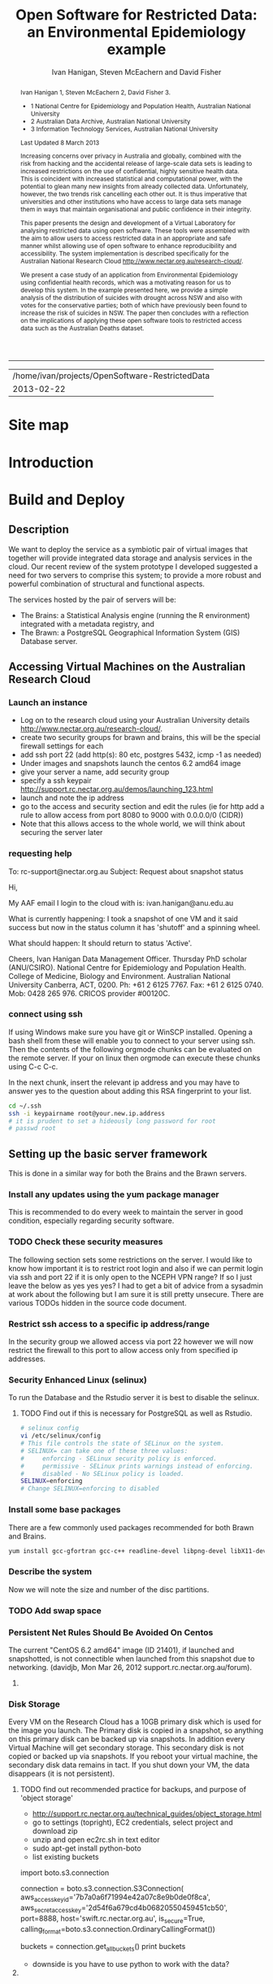 #+TITLE:Open Software for Restricted Data: an Environmental Epidemiology example
#+AUTHOR: Ivan Hanigan, Steven McEachern and David Fisher 
#+email: ivan.hanigan@anu.edu.au
#+LaTeX_CLASS: article
#+LaTeX_CLASS_OPTIONS: [a4paper]
#+LaTeX_HEADER: \usepackage{verbatim}
#+LaTeX_HEADER: \graphicspath{{./reports/}}
#+BEGIN_abstract
Ivan Hanigan 1, Steven McEachern 2, David Fisher 3.


- 1 National Centre for Epidemiology and Population Health, Australian National University
- 2 Australian Data Archive, Australian National University
- 3 Information Technology Services, Australian National University

Last Updated 8 March 2013

Increasing concerns over privacy in Australia and globally, combined
with the risk from hacking and the accidental release of large-scale
data sets is leading to increased restrictions on the use of
confidential, highly sensitive health data. This is coincident with
increased statistical and computational power, with the potential to
glean many new insights from already collected data. Unfortunately,
however, the two trends risk cancelling each other out. It is thus
imperative that universities and other institutions who have access to
large data sets manage them in ways that maintain organisational and
public confidence in their integrity.

This paper presents the design and development of a Virtual Laboratory
for analysing restricted data using open software.  These tools were
assembled with the aim to allow users to access restricted data in an
appropriate and safe manner whilst allowing use of open software to
enhance reproducibility and accessibility.  The system implementation
is described specifically for the Australian National Research Cloud
http://www.nectar.org.au/research-cloud/.

We present a case study of an application from Environmental
Epidemiology using confidential health records, which was a motivating
reason for us to develop this system.  In the example presented here,
we provide a simple analysis of the distribution of suicides with
drought across NSW and also with votes for the conservative parties;
both of which have previously been found to increase the risk of
suicides in NSW. The paper then concludes with a reflection on the
implications of applying these open software tools to restricted
access data such as the Australian Deaths dataset.
#+END_abstract
#+LATEX: \tableofcontents
#+LATEX: \listoftables
#+LATEX: \listoffigures
-----
#+name:header
#+begin_src R :session *shell* :tangle no :exports none :eval no
  paste(getwd(),'\n',Sys.Date())
#+end_src

#+RESULTS: header
| /home/ivan/projects/OpenSoftware-RestrictedData |
|                                      2013-02-22 |

* COMMENT layout
** default
#+name:aboutus
#+begin_src html :tangle _layouts/default.html :exports none :eval no
  <!doctype html>
  <html>
    <head>
      <meta charset="utf-8">
      <meta http-equiv="X-UA-Compatible" content="chrome=1">
      <title>OpenSoftware-RestrictedData - {{ page.title }}</title>
  
      <link rel="stylesheet" href="stylesheets/styles.css">
      <link rel="stylesheet" href="stylesheets/pygment_trac.css">
      <meta name="viewport" content="width=device-width, initial-scale=1, user-scalable=no">
      <!--[if lt IE 9]>
      <script src="//html5shiv.googlecode.com/svn/trunk/html5.js"></script>
      <![endif]-->
    </head>
    <body>
      <div class="wrapper">
        <header>
          <!--<h1>OpenSoftware</h1>-->
          <strong id="blog-title">
            <a href="http://opensoftware-restricteddata.github.com" rel="home"><h1>Open Software -</h1></a>
            <a href="http://opensoftware-restricteddata.github.com" rel="home"><h1>Restricted Data</h1></a>
          </strong>
          <!--<p>random-website</p>-->
  
                <p>Links:</p>
                <a class="Contact the project" href="mailto:ivan.hanigan@gmail.com">Contact the project →</a>  
                <!--<p></p>-->
                <!--<a class="Font of all wisdom" href="www.google.com">Font of all wisdom →</a>-->  
                <p></p>
                <a class="About" href="/aboutus.html">About →</a>
                <!--<a class="About" href="/aboutus.html">About →</a>-->  
                <p></p>
                <p><a class="Document version" href="http://ivanhanigan.github.com/OpenSoftware-RestrictedData/">Document version →</a></p>
                <p></p>
                <p><a class="Site map" href="/sitemap.html">Site map →</a></p>
  
  
  
        </header>
        <section>
          <h3>{{ page.title }}</h3>
  
  <!--<p>This was generated by Github's automatic webpage generator.</p>-->
  
  <p>
            {{ content }}
  </p>
  <div id="disqus_thread"></div>
    <script type="text/javascript" src="http://disentanglethings.disqus.com/embed.js"> </script>
    <noscript>Please enable JavaScript to <a href="http://disentanglethings.disqus.com/?url=ref">view the discussion thread.</a></noscript>
        </section>
        <footer>
          <p>This project is maintained by <a href="https://github.com/ivanhanigan">ivanhanigan</a></p>
          <p><small>Hosted on GitHub Pages &mdash; Theme by <a href="https://github.com/orderedlist">orderedlist</a></small></p>
          <!--<p><small><a href="/indexlocal.html">Ivan's temporary local version for debugging</a></small></p>-->
  
        </footer>
      </div>
  
  
  
      <script src="javascripts/scale.fix.js"></script>    
    </body>
  </html>
  
#+end_src


** Open Software - Restricted Data.
*** Index
**** Index-head
#+name:index
#+begin_src markdown :tangle index.md :exports none :eval no :padline no
--- 
name: project-overview
layout: default
title: Project Overview 
---
#+end_src
**** Index Abstract
#+name:Index-prose
#+begin_src markdown :tangle index.md :exports reports :eval no
# NB This is a test!
123, please see "document version" link on left side bar for current documentation.

## Analysing Restricted Data
Increasing concerns over privacy in Australia and globally, combined
with the risk from hacking and the accidental release of large-scale
data sets is leading to increased restrictions on the use of
confidential, highly sensitive health data. This is coincident with
increased statistical and computational power, with the potential to
glean many new insights from already collected data. Unfortunately,
however, the two trends risk cancelling each other out. It is thus
imperative that universities and other institutions who have access to
large data sets manage them in ways that maintain organisational and
public confidence in their integrity.

This paper presents the design and development of a Virtual Laboratory
for analysing restricted data using open software.  These tools were
assembled with the aim to allow users to access restricted data in an
appropriate and safe manner whilst allowing use of open software to
enhance reproducibility and accessibility.  The system implementation
is described specifically for the Australian National Research Cloud
[http://www.nectar.org.au/research-cloud/][1]

We present a case study of an application from Environmental
Epidemiology using confidential health records, which was a motivating
reason for us to develop this system.  In the example presented here,
we provide a simple analysis of the distribution of suicides with
drought across NSW and also with votes for the conservative parties;
both of which have previously been found to increase the risk of
suicides in NSW. The paper then concludes with a reflection on the
implications of applying these open software tools to restricted
access data such as the Australian Deaths dataset.
#+end_src

**** Index-code
#+name:asdf
#+begin_src markdown :session *R* :tangle index.md :exports code :eval no
  #### Test Code Chunk ####
      x <- rnorm(100,1,2)
      png("images/hist_x.png")
      hist(x)
      dev.off()
  
#+end_src
**** Index place mark
#+begin_src markdown :tangle index.md :exports reports :eval no
The R code produces the plot:
#+end_src

**** Index-graph-code
#+name:Index-graph
#+begin_src markdown :tangle index.md :exports none :eval no
<!--![plot](/images/hist_x.png)-->
![plot](/images/hist_x.png)
#+end_src
**** Index-refs-code
#+name:Index-refs
#+begin_src markdown :tangle index.md :exports reports :eval no
[1]: http://www.nectar.org.au/research-cloud/ "Nectar"
#+end_src

* Site map
#+name:introduction
#+begin_src markdown :tangle sitemap.md :exports none :eval no :padline no
  --- 
  name: sitemap
  layout: default
  title: Site Map
  ---
  <div id="table-of-contents">
  <!--<h2>Table of Contents</h2>-->
  <div id="text-table-of-contents">
  <ul>
  <li><a href="/introduction.html">1 Introduction</a></li>
  <li><a href="/introduction.html">2 TODO Build and Deploy</a>
  <ul>
  <li><a href="/introduction.html">2.1 TODO Description</a></li>
  <li><a href="#sec-2-2">2.2 TODO Accessing Virtual Machines on the Australian  Research Cloud</a>
  <ul>
  <li><a href="#sec-2-2-1">2.2.1 TODO Launch an instance</a></li>
  <li><a href="#sec-2-2-2">2.2.2 TODO requesting help</a></li>
  <li><a href="#sec-2-2-3">2.2.3 TODO connect using ssh</a></li>
  </ul>
  <li><a href="#sec-2-3">2.3 Setting up the basic server framework</a></li>
  <ul>
  <li><a href="/swapon.html">2.3.1 Swap space</a></li>
  <li><a href="#sec">2.3.1 TODO Disk Storage</a></li>
  </ul>
  </li>
  <li><a href="#sec-2-3">2.3 The Brawn</a>
  <ul>
  <li><a href="/postgresql.html">2.3.1 PostgreSQL</a></li>
  <li><a href="/postgis.html">2.3.2 PostGIS</a></li>
  <li><a href="/postgres-migrate.html">2.3.3 PostgreSQL Migration</a></li>
  <li><a href="/sharedmemory.html">2.3.4 Important shared memory settings</a></li>
  <li><a href="#sec-2-3-3">2.3.5 TODO Test loading some shapefiles</a></li>
  </ul>
  </li>
  <li><a href="#sec-2-4">2.4 The Brains</a>
  <ul>
  <li><a href="#sec-2-4-1">2.4.1 TODO R Server</a></li>
  <li><a href="#sec-2-4-2">2.4.2 TODO Test the Backups of this Minimal R Sever.</a></li>
  <li><a href="#sec-2-4-3">2.4.3 TODO Oracle XE Permissions and Users System</a></li>
  <li><a href="/opengeosuite.html">2.4.4 OpenGeo suite</a></li>
  <li><a href="#sec-2-4-4">2.4.5 TODO DDIindex</a></li>
  <li><a href="#sec-2-4-5">2.4.6 TODO Set up a private git lab for data and code</a></li>
  <li><a href="#sec-2-4-6">2.4.7 TODO True-Crypt encrypted volumes</a></li>
  <li><a href="#sec-2-4-7">2.4.8 TODO ResearchData storage</a></li>
  </ul></li>
  </ul>
  </li>
  <li><a href="#sec-3">3 TODO Procedures for add users to the system.</a>
  <ul>
  <li><a href="#sec-3-1">3.1 TODO Description of the access procedure</a>
  <ul>
  <li><a href="#sec-3-1-1">3.1.1 TODO Getting Access</a></li>
  <li><a href="#sec-3-1-2">3.1.2 TODO Managing Access</a></li>
  <li><a href="#sec-3-1-3">3.1.3 TODO Ending Access</a></li>
  </ul>
  </li>
  <li><a href="#sec-3-2">3.2 TODO The process user administrators go through to set up users</a>
  <ul>
  <li><a href="#sec-3-2-1">3.2.1 TODO lodge request in user db</a></li>
  <li><a href="#sec-3-2-2">3.2.2 TODO r-nceph</a></li>
  <li><a href="#sec-3-2-3">3.2.3 TODO brains</a></li>
  <li><a href="#sec-3-2-4">3.2.4 TODO brawn</a></li>
  <li><a href="#sec-3-2-5">3.2.5 TODO alliance wiki</a></li>
  <li><a href="#sec-3-2-6">3.2.6 TODO text message the set password</a></li>
  <li><a href="#sec-3-2-7">3.2.7 TODO edits to oraphi via sql</a></li>
  <li><a href="#sec-3-2-8">3.2.8 TODO revocation</a></li>
  </ul></li>
  </ul>
  </li>
  <li><a href="#sec-4">4 TODO Backups</a>
  <ul>
  <li><a href="#sec-4-1">4.1 TODO General</a>
  <ul>
  <li><a href="#sec-4-1-1">4.1.1 TODO maintenance</a></li>
  <li><a href="#sec-4-1-2">4.1.2 TODO nearline for potential restore</a></li>
  <li><a href="#sec-4-1-3">4.1.3 TODO archive and remove</a></li>
  </ul>
  </li>
  <li><a href="#sec-4-2">4.2 TODO Specific</a>
  <ul>
  <li><a href="#sec-4-2-1">4.2.1 TODO Brains</a></li>
  <li><a href="#sec-4-2-2">4.2.2 TODO Brawn</a></li>
  </ul>
  </li>
  <li><a href="#sec-4-3">4.3 TODO Disaster Recovery Plan</a>
  <ul>
  <li><a href="#sec-4-3-1">4.3.1 TODO Test a snapshot</a></li>
  <li><a href="#sec-4-3-2">4.3.2 TODO 60GB disk is not being saved in snapshots</a></li>
  <li><a href="#sec-4-3-3">4.3.3 TODO Restore ORAPHI</a></li>
  </ul>
  </li>
  </ul>
  </li>
  </ul>
  </div>
  </div>
  
#+end_src

* COMMENT TODO-list
- TODO Thanks to Ali Emirlioglu and Rahul Khanna
- TODO Tomcat is primary security concern, don't host on Postgres box (also due to resource sharing)
- TODO recommend regular updates and patchs to Tomcat
- TODO recommendations for password management (KeyPassX?)
- TODO Logging, Syslogging and correlation analysis
- TODO Postgres Crypto contributed module allows better security of data
- TODO SELinux is still a question
- TODO Nectar Public/Private keypair system can be switched off.  Ensure strong passwords
- TODO Recommend to restrict root log in, add secondary root as sudoer
- TODO Investigate SSL option on postgres

* COMMENT TODOLIST
** TODO ddiindex
** TODO summarise the stackoverflow questions
http://stackoverflow.com/questions/2006097/good-examples-of-build-and-deployment-documentation

** TODO gh-pages
http://oli.jp/2011/github-pages-workflow/
#+name:gh-pages
#+begin_src txt :tangle no :exports none :eval no
###########################################################################
# newnode: gh-pages
# TIP this requires flipping between branches so having the main org file open can cause confusion.  Close this before going thru the maintainence section
# INIT
cd /path/to/fancypants
git symbolic-ref HEAD refs/heads/gh-pages
rm .git/index
git clean -fdx
echo "My GitHub Page" > index.html
git add .
git commit -a -m "First pages commit"
git push origin gh-pages

# This makes a new gh-pages branch with nothing in it, then adds a file and pushes it to GitHub. Now you have two branches with differing content:

#     master — your project’s code
#     gh-pages — your project’s website, hosted by GitHub using GitHub Pages

# In Quick tip: git checkout specific files from another branch, Nicolas Gallagher covers how to add or update files on gh-pages from the master branch (this assumes you’re working in master):

# MAINTENANCE

git add .
git status 
# to see what changes are going to be committed
git commit -m "Some descriptive commit message"
git push 
# push the master branch changes to GitHub
git checkout gh-pages 
# go to the gh-pages branch
git checkout master -- OpenSoftware-RestrictedData.html 
# add/update file1-3 with changes from master branch
cp OpenSoftware-RestrictedData.html index.html
git add .
git commit -m "Update html from master"
git push 
# push the gh-pages branch changes to GitHub Pages
git checkout master 
# return to the master branch
#+end_src


** TODO add section on physical security

** TODO RCurl dependency
If you want to install RCurl, or anything which depends on it like twitteR, you’ll need to install libcurl & friends first:
sudo yum -y install libcurl libcurl-devel
http://jeffreybreen.wordpress.com/category/sysadmin/

** TODO security groups can be set on a running instance?

** TODO contact criminology virtual lab
Professor Anna Stewart A.Stewart@griffith.edu.au Griffith University Professsor 	
Crime data laboratory
Virtual Laboratories eResearch Tools 	
Empirical crime research in Australia is rare compared to overseas. The primary reason is lack of access to spatially recorded crime data. We propose to establish a research data laboratory at Griffith University that meets national standards for data security, allowing for the storage and analysis of police recorded crime data within a secure university environment. The Queensland Police Service is enthusiastic at the production of analytic products that are operationally relevant, but underpinned by academic rigor. This project will focus on adapting and developing systems, software tools, techniques and methods to transform operational data from police agencies into a range of cleansed, processed and pre-analysed data sets for research use. The data lab is modelled on two similar facilities at Simon Fraser University (SFU) in Canada and the Jill Dando Institute of Crime Science, University College London (UK). The Griffith University researchers have a strong record of collaborating with these research groups and both have agreed to provide support for the establishment of our laboratory including the sharing tools and processes for adaption to meet Australian requirements. 	

The proposed research laboratory would attract the research attention of many disciplines, including criminologists, psychologists, geospatial and urban researchers, computer scientists, economists, public health and information technology engineers. 	

160200 Criminology 	

The proposed secure datalab would have four major impacts on crime research in Australia. First, access to geospatially coded police crime data will facilitate the ongoing development of advanced crime analysis methods and tools. These tools will benefit operational policing and crime control resulting in a reduction in crime and safer communities.Second, incorporating additional geocoded databases with police crime data combined with sophisticated analytical techniques (ie place, route and temporal algorithms, spatial autocorrelation and regression, spatial interpolation and interaction and multiple-point geostatistics analyses) will provide better depictions of the criminal environment. These understandings will enhance policing practice. Third, this facility will provide opportunities for training and skill development both for students and scholars as well as operational police analysts. Access to these datasets will provide opportunities for HDR students and the professional development of crime analysts in police agencies across Australia. Finally, the data laboratory, the first of its kind in Australia and developed in conjunction with international partners, will establish data sharing protocols and agreements, data standards and metadata, data architecture and future enterprise architecture. While at this stage the proposal is limited to one jurisdiction (Queensland) researchers and police agencies in other jurisdictions will access these data and facilities. Eventually, police data from all jurisdictions in Australia could be accommodated in this facility. 

Griffith University 	
Queensland Police Service, Australian Institute of Criminology, 
ARC Centre of Excellence in Policing and Security 	
Queensland Cyber Infrastructure Foundation (QCIF), 
Griffith eResearch Unit 	yes 	  	  	  	  	 

* COMMENT R functions
** main
#+name:main
#+begin_src R :session *shell* :tangle no :exports none :eval no
  ################################################################
  # name:main
  if(!require(ProjectTemplate)) install.packages('ProjectTemplate'); require(ProjectTemplate)
  load.project()
  
  
#+end_src

** init
#+name:init
#+begin_src R :session *shell* :tangle no :exports none :eval no
  ################################################################
  # name:init
  # set load_libraries: on
  sink('config/global.dcf')
  print("data_loading: on
  cache_loading: on
  munging: on
  logging: off
  load_libraries: off
  libraries: reshape, plyr, ggplot2, stringr, lubridate
  as_factors: on
  data_tables: off")
  sink()
  
  
  for(i in c('reshape', 'plyr', 'ggplot2', 'stringr', 'lubridate')){
   cat(
     paste("if(!require(",i,")) install.packages('",i,"'); require(",i,");\n",
           sep = "")
     )
  }
  if(!require(reshape)) install.packages('reshape'); require(reshape);
  if(!require(plyr)) install.packages('plyr'); require(plyr);
  if(!require(ggplot2)) install.packages('ggplot2'); require(ggplot2);
  if(!require(stringr)) install.packages('stringr'); require(stringr);
  if(!require(lubridate)) install.packages('lubridate'); require(lubridate);
  
#+end_src
** connect2postgres
#+name:connect2postgres
#+begin_src R :session *shell* :tangle no :exports none :eval no
  ################################################################
  # name:connect2postgres
  # available at github.com/ivanhanigan
  source('~/disentangle/src/connect2postgres.r')
  ewedb <- connect2postgres(hostip =  '115.146.94.209', db = 'ewedb')
  
#+end_src

** newnode
#+begin_src R :session *R* :tangle no :exports none :eval no
  ################################################################
  # name:nodes
  # see disentangle available at github.com/ivanhanigan
  source('~/tools/disentangle/src/newnode.r')
  # test
  #nodes <- newnode(name = 'test', inputs = 'testin', newgraph = T)
  
#+end_src
** readOGR2
#+name:readOGR2
#+begin_src R :session *shell* :tangle no :exports none :eval no
  ################################################################
  # name:readOGR2
  
  readOGR2 <- function(hostip=NA,user=NA,db=NA, layer=NA, p = NA) {
   # NOTES
   # only works on Linux OS
   # returns uninformative error due to either bad connection or lack of record in geometry column table.  can check if connection problem using a test connect?
   # TODO add a prompt for each connection arg if isna
   if (!require(rgdal)) install.packages('rgdal', repos='http://cran.csiro.au'); 
   if(is.na(p)){ 
   pwd=readline('enter password (ctrl-L will clear the console after): ')
   } else {
   pwd <- p
   }
   shp <- readOGR(sprintf('PG:host=%s
                           user=%s
                           dbname=%s
                           password=%s
                           port=5432',hostip,user,db,pwd),
                           layer=layer)
  
   # clean up
   rm(pwd)
   return(shp)
   }
  
#  tassla06 <- readOGR2(hostip='115.146.94.209',user='gislibrary',db='ewedb', layer='abs_sla.tassla06')
#+end_src

* COMMENT Introduction to orgmode doc
An important concept for modern applied statistics is the Replication Standard \cite{King1995}.  TODO cite Peng Science 2011.  One solution is to make the source code for data analysis projects as open as possible.  We demonstrate that with the appropriate IT Infrastructure this can be achieved even in cases where the source data used in analyses are restricted.

This is a compendium \cite{Gentleman2007} using the orgmode approach
\cite{Schulte}. A compendium contain the documentation and actual application code. The advantage is that you can generate the content from various sources. In other kinds of source code documentation it is quite hard to keep the documentation up-to-date with the actual application code.  The solution used here is to generate the document from the same source file as is used to execute the code/configuration files.  

As an example the following code chunk is evaluated in-line within the document being authored, and returns the value shown below:

**** A Code Chunk
#+name:whoami
#+begin_src sh :session *shell* :tangle no :eval no
whoami
#+end_src

**** The Result
| ivan |

* COMMENT Plan
* Introduction

#+name:introduction
#+begin_src markdown :tangle introduction.md :exports none :eval no :padline no
--- 
name: introduction
layout: default
title: Introduction
---
#+end_src

#+begin_src markdown :tangle introduction.md :exports reports :eval no :padline no
We present an environment for analysing restricted data using open
software.  The system is described using an analysis of the historical
association of suicides with drought in Australia; and extrapolate
this under climate change and adaptation scenarios.  These tools were
assembled to allow users to access restricted data in a manner that
protects confidentiality of sensitive data, whilst also allowing use
of open software for reproducibility. 

Recently restrictions on access to confidential health records have
increased, especially for  sensitive data on suicide used in our
case study.  Previous solutions to this challenge make access 
so restricted that usability is compromised. We aimed to build a
collection of tools for the conduct of many types of health and social
science research. The starting point for users is the data catalogue,
which provides for finding data available from the store of
unrestricted and restricted data for approved use. Once data are
discovered, the researcher has capacity to manipulate the datasets on
the secure server. The PostgreSQL database integrates and Geoserver
visualises, while statistical tools are available in the R-studio
server browser.

Such analytical tools will enhance the
ability of adaptive management practitioners to assess the potential
influence of adaptations.  The use of the system shows the ease with
which multiple data sources (some restricted) can be analysed in a
secure way using open software.  This will build capacity to answer
complex research questions and compare multiple climate change
scenarios or adaptation assumptions; achieving simultaneous vision of
potential future outcomes from different standpoints.
#+end_src
** COMMENT Old intro
We aimed to build and deploy a service comprising a collection of research tools for the conduct of heath and social science research. The starting point for users is the integrated data catalogue, which provides an ideal access point for
finding and exploring spatial data available through the service.

Once data are discovered, the researcher then has the capacity to readily
access the relevant spatial data through the  database. The integration of the Postgres/PostGIS database and Geoserver web service for visualisation, along with the streamlined access to the spatial data through the Rstudio server
environment, enable the integration of geospatial data with other survey
and administrative data sources.

This integration capability allows us to easily bring together data
sources that have not previously been considered in common, due to the
level of knowledge required, covering multiple disciplines and research
methods. 

In the example presented here, we provide a simple analysis of
the association between suicide rates and the distribution of drought across NSW in 2006, derived from Bureau of Meteorology data, the vote for the Liberal Party in the same electorates in 2010, drawn from the Australian Electoral Commission
election results website. 

The integration of the system with GitHub, the DDIIndex data catalogue
and the data registry system also enable the research to be fully
documented, published and then available for reanalysis, further
demonstrating the potential of the system for supporting reproducible
research. All of the analysis presented here is available through the
project GitHub repository.

While the analysis is exploratory only, the use of the system
shows the ease with which multiple data sources (some restricted) can be brought together,
and hence to be able to answer more complex research questions, and at
increasingly specific levels of geography. 
* Build and Deploy 
** Description
We want to deploy the service as a symbiotic pair of virtual images that together will provide integrated data storage and analysis services in the cloud.
Our recent review of the system prototype I developed suggested a need for two servers to comprise this system; to provide a more robust and powerful combination of structural and functional aspects.

The services hosted by the pair of servers will be:
- The Brains: a Statistical Analysis engine (running the R environment) integrated with a metadata registry, and
- The Brawn: a PostgreSQL Geographical Information System (GIS) Database server.

** Accessing Virtual Machines on the Australian  Research Cloud
*** Launch an instance
- Log on to the research cloud using your Australian University details http://www.nectar.org.au/research-cloud/.
- create two security groups for brawn and brains, this will be the special firewall settings for each
- add ssh port 22 (add http(s): 80 etc, postgres 5432, icmp -1 as needed)
- Under images and snapshots launch the centos 6.2 amd64 image
- give your server a name, add security group
- specify a ssh keypair http://support.rc.nectar.org.au/demos/launching_123.html
- launch and note the ip address
- go to the access and security section and edit the rules (ie for http add a rule to allow access from port 8080 to 9000 with 0.0.0.0/0 (CIDR))
- Note that this allows access to the whole world, we will think about securing the server later
*** requesting help
To: rc-support@nectar.org.au
Subject: Request about snapshot status

Hi,

My AAF email I login to the cloud with is: ivan.hanigan@anu.edu.au

What is currently happening:
I took a snapshot of one VM and it said success but now in the status column it has 'shutoff' and a spinning wheel.

What should happen:
It should return to status 'Active'.

Cheers,
Ivan Hanigan
Data Management Officer.
Thursday PhD scholar (ANU/CSIRO).
National Centre for Epidemiology and Population Health.
College of Medicine, Biology and Environment.
Australian National University Canberra, ACT, 0200.
Ph: +61 2 6125 7767.
Fax: +61 2 6125 0740.
Mob: 0428 265 976.
CRICOS provider #00120C.
*** connect using ssh
If using Windows make sure you have git or WinSCP installed.  Opening a bash
shell from these will enable you to connect to your server using ssh. Then the contents of the following orgmode chunks can be evaluated on the remote server.
If your on linux then orgmode can execute these chunks using C-c C-c.
#+name:whoami local
#+begin_src sh :session *shell* :exports reports :eval no :results silent
whoami
#+end_src
In the next chunk, insert the relevant ip address and you may have to answer yes to the question about adding this RSA fingerprint to your list.
# NB actually don't run this using C-c C-c as it won't work.  Also NB you don't really need the -i keypairname either for some reason... see security section below
#+name:ssh
#+begin_src sh :session *shell*  :eval no :results silent
  cd ~/.ssh
  ssh -i keypairname root@your.new.ip.address
  # it is prudent to set a hideously long password for root
  # passwd root
#+end_src
*** COMMENT hidden codes
#+begin_src sh :session *shell*  :eval no :results silent
  cd ~/.ssh
  ssh -i foobarkey root@115.146.95.xx
# passwd root
#+end_src
**** TODO find out about ssh without using -i keypairname?
I've discovered that on Centos VMs at least, once the root password is set any machine without the ssh key can access this. Restricting access to a dedicated ip address through the firewall should suffice.

** Setting up the basic server framework
This is done in a similar way for both the Brains and the Brawn servers.
*** Install any updates using the yum package manager
This is recommended to do every week to maintain the server in good condition, especially regarding security software. 
#+name:yumupdate
#+begin_src sh :session *shell* :exports reports :eval no :results silent
yum update 
#+end_src
*** TODO Check these security measures
The following section sets some restrictions on the server.
I would like to know how important it is to restrict root login and also if we can permit login via ssh and port 22 if it is only open to the NCEPH VPN range?  If so I just leave the below as yes yes yes?
I had to get a bit of advice from a sysadmin at work about the following but I am sure it is still pretty unsecure.  
There are various TODOs hidden in the source code document.

#+name:security
#+begin_src sh :tangle no :exports reports :eval no
################################################################
# name:security
#visit 
/etc/ssh/sshd_config
#under authentication remark out 
#RSAAuthentication yes
#PubkeyAuthentication yes
#AuthorizedKeysFile	.ssh/authorized_keys
#+end_src
*** COMMENT  setting password authentication to no?
**** TODO TODO Sounds like a bad idea, I decided not to follow the advice here:
#+name:security
#+begin_src sh :tangle no :exports reports :eval no
# scroll down to the text:
# To disable tunneled clear text passwords, change to no here!
#PasswordAuthentication yes
#PermitEmptyPasswords no
PasswordAuthentication yes
# change to no?
#+end_src
*** COMMENT get a few examples from other servers
**** TODO check out best practice
#+name:security
#+begin_src sh :tangle no :exports none :eval no
# Example of one of Dave Fisher's (MHS CMBE).
Port 13456
#Protocol 2,1
Protocol 2
#AddressFamily any
#ListenAddress 0.0.0.0
#ListenAddress ::

# Authentication:

#LoginGraceTime 2m
PermitRootLogin yes
#StrictModes yes
#MaxAuthTries 6

#RSAAuthentication yes
#PubkeyAuthentication yes
AuthorizedKeysFile      .ssh/authorized_keys

# For this to work you will also need host keys in /etc/ssh/ssh_known_hosts
#RhostsRSAAuthentication no
# similar for protocol version 2
#HostbasedAuthentication no
# Change to yes if you don't trust ~/.ssh/known_hosts for
# RhostsRSAAuthentication and HostbasedAuthentication
IgnoreUserKnownHosts no
# Don't read the user's ~/.rhosts and ~/.shosts files
#IgnoreRhosts yes

# To disable tunneled clear text passwords, change to no here!
#PasswordAuthentication yes
#PermitEmptyPasswords no
PasswordAuthentication no
#+end_src
*** Restrict ssh access to a specific ip address/range
In the security group we allowed access via port 22 however we will now restrict the firewall to this port to allow access only from specified ip addresses.
#+name:setting-ports
#+begin_src sh :session *shell* :tangle no :exports reports :eval no
###########################################################################
# newnode: setting-ports
vi /etc/sysconfig/iptables 
# and modify the line
-A INPUT -m state --state NEW -m tcp -p tcp --dport 22 -j ACCEPT
# to 
-A INPUT -s your.desk.ip.address -m state --state NEW -m tcp -p tcp --dport 22 -j ACCEPT
# might want to add other port now if you are familiar with this, otherwise see below for specific modifications.
service iptables restart
#+end_src
*** COMMENT restrict to VPN?
**** TODO I'd like to restrict ssh access to the ncephgis VPN group, and
#add the restriction to use keypair's.
# -A INPUT -s vpn.ip.range.0/255.255.255.0 -m state --state NEW -m tcp -p tcp --dport 22 -j ACCEPT
# NB only works for servers on your VPN network
# service iptables restart
# instead just allow VPN access to the Office machine, and then ssh from there.
# the office machine is only accessible via ANU VPN group 'ncephgis' on port 22
*** COMMENT set a domain name
**** TODO get a domain name
I haven't attempted this yet but found the following info at the blog http://helmingstay.blogspot.com.au/2012/02/adduser-myusername-adduser-myusername.html
there is a well described process to set up an R server on the amazon EC2 cloud.
They had registered their own domain and added it to the amazon system. Then used a script file made specifically to work with AWS -- "it's very self-explanatory".  
#+name:domainname
#+begin_src sh :session *shell* :tangle no :exports reports :eval no
###########################################################################
# newnode: domainname
## see that blog
## change hostname to match afraid.org entry
sudo vi /etc/hostname
sudo /etc/init.d/hostname restart
#+end_src
*** Security Enhanced Linux (selinux)
To run the Database and the Rstudio server it is best to disable the selinux.  
**** TODO Find out if this is necessary for PostgreSQL as well as Rstudio.
#+name:seconfig
#+begin_src sh :session *shell* :tangle no  :eval no
# selinux config
vi /etc/selinux/config
# This file controls the state of SELinux on the system.
# SELINUX= can take one of these three values:
#     enforcing - SELinux security policy is enforced.
#     permissive - SELinux prints warnings instead of enforcing.
#     disabled - No SELinux policy is loaded.
SELINUX=enforcing
# Change SELINUX=enforcing to disabled
#+end_src

*** COMMENT Some other things, these might be deprecated
**** TODO deprecated?
# and you must reboot the server after applying the change.
# also the following 
# chkconfig httpd on
# so  when log back in must restart httpd

To check what is going on with services use this
#+name:check
#+begin_src sh :session *shell* :tangle no  :eval no
# check what's on
chkconfig --list | grep on
acpid           0:off   1:off   2:on    3:on    4:on    5:on    6:off
auditd          0:off   1:off   2:on    3:on    4:on    5:on    6:off
cgconfig        0:off   1:off   2:off   3:off   4:off   5:off   6:off
cups            0:off   1:off   2:on    3:on    4:on    5:on    6:off
fcoe            0:off   1:off   2:on    3:on    4:on    5:on    6:off
httpd           0:off   1:off   2:on    3:on    4:on    5:on    6:off
ip6tables       0:off   1:off   2:on    3:on    4:on    5:on    6:off
iptables        0:off   1:off   2:on    3:on    4:on    5:on    6:off
iscsi           0:off   1:off   2:off   3:on    4:on    5:on    6:off
iscsid          0:off   1:off   2:off   3:on    4:on    5:on    6:off
lldpad          0:off   1:off   2:on    3:on    4:on    5:on    6:off
lvm2-monitor    0:off   1:on    2:on    3:on    4:on    5:on    6:off
messagebus      0:off   1:off   2:on    3:on    4:on    5:on    6:off
netconsole      0:off   1:off   2:off   3:off   4:off   5:off   6:off
netfs           0:off   1:off   2:off   3:on    4:on    5:on    6:off
network         0:off   1:off   2:on    3:on    4:on    5:on    6:off
nfslock         0:off   1:off   2:off   3:on    4:on    5:on    6:off
portreserve     0:off   1:off   2:on    3:on    4:on    5:on    6:off
restorecond     0:off   1:off   2:off   3:off   4:off   5:off   6:off
rpcbind         0:off   1:off   2:on    3:on    4:on    5:on    6:off
rpcgssd         0:off   1:off   2:off   3:on    4:on    5:on    6:off
rpcidmapd       0:off   1:off   2:off   3:on    4:on    5:on    6:off
rstudio-server  0:off   1:off   2:on    3:on    4:on    5:on    6:off
rsyslog         0:off   1:off   2:on    3:on    4:on    5:on    6:off
sshd            0:off   1:off   2:on    3:on    4:on    5:on    6:off
udev-post       0:off   1:on    2:on    3:on    4:on    5:on    6:off
# then 
chkconfig `servicename' on
# or
chkconfig `servicename' off
#+end_src
*** Install some base packages
There are a few commonly used packages recommended for both Brawn and Brains.
# kudos 2 http://rlamp.blogspot.com.au/2010/03/getting-started-setting-up-rapache.html
#+name:foundations
#+begin_src sh :session *shell* :results silent :reports none :eval no 
yum install gcc-gfortran gcc-c++ readline-devel libpng-devel libX11-devel libXt-devel texinfo-tex.x86_64 tetex-dvips docbook-utils-pdf cairo-devel java-1.6.0-openjdk-devel libxml2-devel make unzip hdparm
#+end_src
*** Describe the system
Now we will note the size and number of the disc partitions.
#+name:partitions
#+begin_src sh :session *shell* :exports reports :results silent  :eval no
df -h
#+end_src
*** TODO Add swap space
#+begin_src markdown :tangle swapon.md :exports reports :eval no :padline no
--- 
name: swapon
layout: default
title: Swap space
---

For some reason the Research Cloud Centos VMs do not have any swap space.
I added one GB swapfile, but was advised to enable about the same amount as we have RAM.
I will come back and review this, also I was too lazy to add to boot so just do swapon every time?
#+end_src

#+name:swap
#+begin_src sh :session *shell* :tangle swapon.md :exports reports :eval no
#### Code
    free -m | grep Swap
#+end_src

#+begin_src markdown :tangle swapon.md :exports reports :eval no
Add swap file with this:
#+end_src

#+begin_src sh :session *shell* :tangle swapon.md :exports reports :eval no
  #### Code
      # Create an empty file called /swapfile (here over 2 GB is required for oracle but for just one GB it is count = 1024, need to come back and review)
      dd if=/dev/zero of=/swapfile bs=1024000 count=3000
      #Format the new file to make it a swap file
      mkswap /swapfile
      #Enable the new swapfile. 
      swapon /swapfile
      free -m | grep Swap
#+end_src

*** Persistent Net Rules Should Be Avoided On Centos
The current "CentOS 6.2 amd64" image (ID 21401), if launched and
snapshotted, is not connectible when launched from this snapshot due
to networking.  (davidjb, Mon Mar 26, 2012 support.rc.nectar.org.au/forum).

#+name:netrulses
#+begin_src R :session *R* :tangle no :exports reports :eval no
################################################################
# name:netrulses
# Just remove the /lib/udev/write_net_rules file (and
# /etc/udev/rules.d/70-persistent-net.rules for good measure), and then
# any further instances will always have their networking adapter as
# eth0. There's probably a better way to do this, but that's working for
# me now
rm /lib/udev/write_net_rules
rm /etc/udev/rules.d/70-persistent-net.rules
#+end_src
**** COMMENT source
http://support.rc.nectar.org.au/forum/viewtopic.php?f=6&t=191
CentOS 6.2 image snapshot networking issue

Postby davidjb » Mon Mar 26, 2012 11:06 am Just an FYI in case anyone
hits the same issue as I did: the current "CentOS 6.2 amd64" image (ID
21401), if launched and snapshotted, is not connectible when launched
from this snapshot due to networking.

Effectively, as best I could tell, the issue boiled down to the
'persistent net' rule generator for udev. The script at
/lib/udev/write_net_rules creates/adds to the
/etc/udev/rules.d/70-persistent-net.rules file, and if the image is
snapshotted, this file persists. When a new instance is launched from
said snapshot, udev appends the 'new' networking interface and thus
the new interface becomes eth1 rather than eth0. No configuration is
present for eth1 and thus networking connectivity fails.

What I've done in my running instance is to just remove the
/lib/udev/write_net_rules file (and
/etc/udev/rules.d/70-persistent-net.rules for good measure), and then
any further instances will always have their networking adapter as
eth0. There's probably a better way to do this, but that's working for
me now.

davidjb
     
    Posts: 5
    Joined: Mon Mar 26, 2012 9:39 am
    Location: JCU Townsville

Top
Re: CentOS 6.2 image snapshot networking issue

Postby support » Mon Mar 26, 2012 2:30 pm
Thanks for your really useful feedback.

Most guides to building VM Images should mention that persistent net rules should be avoided when creating the Image.
Clint Walsh
Research Cloud Support

*** Disk Storage
Every VM on the Research Cloud has a 10GB primary disk which is used for the image you launch. The Primary disk is copied in a snapshot, so anything on this primary disk can be backed up via snapshots.  In addition every Virtual Machine will get secondary storage. This secondary disk is not copied or backed up via snapshots.  If you reboot your virtual machine, the secondary disk data remains in tact. If you shut down your VM, the data disappears (it is not persistent).
#+name:format
#+begin_src sh :session *shell* :tangle no :exports none :results silent :eval no
######################################################################
# newnode: format
mke2fs -j /dev/vdb
# mke2fs -j  creates ext2 with a journal - which is ext3 effectively.
#+end_src

#+begin_src sh :session *shell* :tangle no :exports reports :results silent :eval no
######################################################################
# Mount the drive to /home eg.
mount -t ext3 /dev/vdb /home
# df -h
# once successful edit /etc/fstab to mount the drive at boot e.g.
# /dev/vdb    /home    ext3     defaults    0 0
# Reboot the server to ensure that the drive mounts on boot.
# check performance
hdparm -tT /dev/vdb
#+end_src


**** TODO find out recommended practice for backups, and purpose of 'object storage'
- http://support.rc.nectar.org.au/technical_guides/object_storage.html
- go to settings (topright), EC2 credentials, select project  and download zip
- unzip and open ec2rc.sh in text editor
- sudo apt-get install python-boto
- list existing buckets
import boto.s3.connection

connection = boto.s3.connection.S3Connection(
aws_access_key_id='7b7a0a6f71994e42a07c8e9b0de0f8ca',
aws_secret_access_key='2d54f6a679cd4b06820550459451cb50',
port=8888,
host='swift.rc.nectar.org.au',
is_secure=True,
calling_format=boto.s3.connection.OrdinaryCallingFormat())

buckets = connection.get_all_buckets()
print buckets
- downside is you have to use python to work with the data?
**** COMMENT references regarding storage
***** main page: instance storage
http://support.rc.nectar.org.au/technical_guides/instance_storage.html
On-Instance Storage
Primary Disk (10Gb)

    Every Instance has a 10GB primary disk which is used for the image you launch. The Primary disk is copied in a snapshot, so anything on this primary disk can be backed up via snapshots 

On Instance Storage: (Secondary or Ephemeral Disk, 30GB to 480GB)

    For every CPU a Virtual Machine will get 30GB of additional secondary storage.
    This secondary disk is not copied or backed up via snapshots.
    Some Operating Systems will automatically format and mount the secondary disk

        (eg Ubuntu creates an ext3 partition and mounts it at /mnt) 

    Each Virtual Machine Instance comes with a certain amount of on-instance storage. This appears as a second hard disk in your VM, that you can format and use as you wish. Here's what they actually look like inside a running VM:

#+name:fdisk
#+begin_src sh :session *shell* :tangle no :exports reports :eval no
######################################################################
# newnode: fdisk
fdisk -l
#+end_src

/dev/vda is the mounted root device (/), with a limit of 10GB.
/dev/vdb is the on-instance storage, which is of the size listed above. You can format it directly, eg
#+name:format
#+begin_src sh :session *shell* :tangle no :exports none :eval no
######################################################################
# newnode: format
# mke2fs /dev/vdb
# or better to do  
mke2fs -j /dev/vdb
# because 
# mke2fs -j /dev/hda1 creates ext2 with a journal - which is ext3 effectively.
#+end_src

# http://www.linuxquestions.org/questions/linux-from-scratch-13/how-to-create-ext3-filesystem-using-mke2fs-j-430284/

One task you might like to do on startup is format and mount /dev/vdb 
#+name:daveFisherEg
#+begin_src sh :session *shell* :tangle no :exports reports :eval no
######################################################################
# newnode: mountStorage
# Mount the drive to /home eg.
mount -t ext3 /dev/vdb /home
#df -h
# once successful edit /etc/fstab to mount the drive at boot e.g.
#/dev/vdb    /home    ext3     defaults    0 0
#Reboot the server to ensure that the drive mounts on boot.
#+end_src

#130.56.102.xx:/mnt/Rserver/ /home 
#130.56.102.xx:/mnt/Rserver /home nfs defaults 0 0
***** wiki page
http://support.rc.nectar.org.au/wiki/ResearchCloudStorage
****** On-instance Disk

This is 10GB in size, which is the same for every size of VM (Small, Medium, Extra Large and Extra Extra Large). If you reboot your virtual machine, the data remains in tact. When you take a point-in-time snapshot of your VM, what you're saving is a copy of this 10GB disk (the copy is actually made on the Object Store). If you shut down your virtul machine without taking a snapshot of it first, the data will be lost.

****** On-instance Block Storage (Secondary or Ephemeral Drives)

This storage volume behaves like a raw, unformatted block device which you have to mount from within your VM yourself. It varies in size according to the size of VM you're running (from 30GB to 480GB in size). If you reboot your virtual machine, the data remains in tact. Taking a 'snapshot' of your virtual machine does not also keep a copy of this extra volume. And if you shut down your VM, the data disappears (it is not persistent).

****** Object store

The Research Cloud Object Storage is not a traditional file system, but rather a distributed storage system for static data such as virtual machine images, photo storage, email storage, backups and archives. Having no central "brain" or master point of control provides greater scalability, redundancy and durability. When you put a file in the Research Cloud Object Store, 3 copies of your data are distributed to different hardware for extra data safety and performance.

In general, the object store is great for data you write once and read many times, but not suitable for applications like databases. It's the safest place to put your data on the NeCTAR Research Cloud as multiple redundant copies of your data are made, and it has great performance. You can access the object store from anywhere on the internet, and data from Object Storage can be transferred to and from your VM with a variety of http-capable tools.

Object Storage is completely decoupled from your VMs, so even if you reboot, delete or crash your VMs, your Object Storage files will remain safe (unless you remove them yourself). Object Storage persists independently of the life of an instance.

More details on how to use the Object Store are available here. 
***** TODO object storage
http://support.rc.nectar.org.au/technical_guides/object_storage.html
Security Warning: Swift does NOT provide encryption of the data it stores.
If you have sensitive data that requires encryption you must encrypt the data files before upload. 
Object Storage is not a traditional file-system or real-time data storage system. It's designed for mostly static data that can be retrieved, leveraged, and then updated if necessary. It is independant of a particualr Virtual Machine and can be updated and used without having any Virtual Machine running. It is designed to be redundant and scalable.

*** COMMENT Add administrative users 
NB adding general users is covered in the context of managing both users and data in a restricted manner in a section further down.

Primarily you will want to do this from using a 'secure password generator' (NB I have an R function to generate passwords from a word list and random letters, numbers and symbols.  I don't want to share it here for fear that it will create a security flaw.)
#+name:add users
#+begin_src sh :session *shell* :exports reports :eval no :results silent
adduser newuser1
passwd newuser1
adduser newuser2
passwd newuser2
#+end_src

**** TODO disable root login
DON'T DO THIS YET.  THIS IS NOT WORKING (LOCKED MYSELF OUT).
If you can set this up do it, as some sysadmins recommend restricting root login.
#+name:disableRoot
#+begin_src R :session *shell* :tangle no :exports reports :eval no
###########################################################################
# newnode: disableRoot
vi /etc/ssh/sshd_config 
# disable root login
/etc/init.d/ssh restart
# now log in as myusername via another terminal to make sure it works, and then log out as root
#+end_src

Questions to Dave.
Q1 Should I disable root log in?
Yes, because of 
- Emacs over X Windows and SSH, 
- R console access via SSH etc. 
 On most of my systems only my ip address have 22 access though the firewall so in those circumstances that is fine. 

Q2 from your previous build I saw you modified your user with vi /etc/passwd # and change david:x:500:500::/home/david:/bin/bash to ::/home/david:/sbin/nologin #is this necessary for all users?

Depends on yourself.  Guessing that RStudio will be visible to the outside world without the need to VPN in?  If so and a external user who only needs to access to RStudio you would then change their login in /etc/passwd to provided example.  Users who will be accessing the server with EMacs, plain R Console vi SSH etc, you would not change.

**** TODO sudo rights
NB this isn't necessary unless you disable root
add sudoers
kudos2 http://helmingstay.blogspot.com.au/2012/02/adduser-myusername-adduser-myusername.html
#+name:add sudoer
#+begin_src sh :session *shell* :exports reports :eval no :results silent
adduser super_user
passwd super_user
#+end_src

#+name:sudoer
#+begin_src sh :session *shell* :exports reports :eval no :results silent
# adduser super_user sudoers
## add correct key to ~myusername/.ssh/authorized_keys
# NB this didnt work , might be ubuntu only?
# ASKED DAVE FOR ADVICE
yum list sudo*
# says installed packages sudo.x86_64
# Create the local user accounts e.g.
useradd super_user
# useradd super_user2
# and them to a particular group e.g. nceph_admins
groupadd nceph_admins
usermod -G nceph_admins super_user
# usermod -G nceph_admins super_user2

# don't forget assign passwords

passwd super_user
#passwd super_user2

#then enter

sudoedit /etc/sudoers

root ALL=(ALL) ALL
%nceph_admins ALL=ALL

# or 
# To avoid creating and adding users to a group
#root ALL=(ALL) ALL
#super_user ALL=ALL
#super_user2 ALL=ALL

#+end_src

** The Brawn
The Brawn is a PostgreSQL Geographical Information System (GIS) Database server.
*** PostgreSQL
#+begin_src markdown :tangle postgresql.md :exports none :eval no :padline no
--- 
name: postgresql
layout: default
title: PostgreSQL
---
<li><a href="/postgresql.html">Previous: Brawn</a></li>
<li><a href="/postgis.html">Next: PostGIS</a></li>

#+end_src

#+begin_src markdown :tangle postgresql.md :exports reports :eval no :padline no
## Install PostgreSQL 9.2 
PostgreSQL is an Open Source database that can be extended with GIS functionality using the PostGIS tools.  The latest version is 9.2.  Please see [this link](http://people.planetpostgresql.org/devrim/index.php?/archives/70-How-to-install-PostgreSQL-9.2-on-RHELCentOSScientific-Linux-5-and-6.html)  for the orginial documentation I used to install this on Centos or Redhat 6.4.  Check the correct download from [this link](http://yum.postgresql.org/repopackages.php#pg92). Please note that this didn't work on Ubuntu 12.04 LTS for me in early 2013 because PostGIS 2.0 was not included in their repositories.  I ended up rolling back to PostgreSQL 9.1 on that machine.

#+end_src

#+begin_src markdown :tangle postgresql.md :exports code :eval no :padline no
  #### Code
      # install the PostgreSQL 9.2 repo package
      rpm -ivh http://yum.postgresql.org/9.2/redhat/rhel-6-x86_64/pgdg-centos92-9.2-6.noarch.rpm
      # install PostgreSQL 9.2 with single command:
      yum groupinstall "PostgreSQL Database Server PGDG"
      # This will install PostgreSQL 9.2 server, along with -contrib subpackage.
      # Once it is installed, first initialize the cluster:
      service postgresql-9.2 initdb
      # Now, you can start PostgreSQL 9.2:
      service postgresql-9.2 start
      # If you want PostgreSQL 9.2 to start everytime on boot, run this:
      chkconfig postgresql-9.2 on
#+end_src


**** COMMENT for 9.1
***** TODO DEPRECATED  upgrade from 8.4 using opengeo
not installing tomcat6-admin-webapps
"You have to subscribe to the "RHEL Server Optional" channel in order to get this package available through yum." commented by anonymous at
http://dougbunger.blogspot.com.au/2010/05/redhat-tomcat-6-with-web-manager.html
I had an old redhat server running 8.4 with crappy data
decided to just remove it
sudo su
service postgresql stop
vi /etc/init.d/postgresql 
# check location of PG_DATA
cd /var/lib/pgsql/data
ls
# ok just erase
cd /
df -h 
# note used 6 GB
yum erase postgresql*
#yum remove gdal* not there?
yum remove proj*
yum remove geos*
#yum remove tomcat* not there? but I know tomcat7 is running
service tomcat stop



package-cleanup --cleandupes

rm -r -f /var/lib/pgsql/data

cd /etc/yum.repos.d
#CentOS 6, 64 bit
wget http://yum.opengeo.org/suite/v3/centos/6/x86_64/OpenGeo.repo
yum install opengeo-suite
***** TODO upgrade 9.1 to 9.2 Ubuntu
The upgrade process I'm following is:

 sudo add-apt-repository ppa:pitti/postgresql
 sudo apt-get update
 sudo apt-get install postgresql-9.2
 sudo pg_dropcluster --stop 9.2 main
 sudo pg_upgradecluster 9.1 main /var/lib/postgresql/9.2
# Success. Please check that the upgraded cluster works. If it does,
# you can remove the old cluster with
#   pg_dropcluster 9.1 main
#http://stackoverflow.com/questions/12944830/error-upgrading-postgresql-cluster-from-9-1-to-9-2

***** TODO delete the deprecated postgres 9.1 junk
***** install pg9.1
kudos2 http://wiki.postgresql.org/wiki/YUM_Installation
#+name:postgres
#+begin_src R :session *shell* :tangle no :exports reports :eval no
######################################################################
# newnode: postgres
vi /etc/yum.repos.d/CentOS-Base.repo
append: exclude=postgresql* to [base] and [updates] sections
# On Red Hat: /etc/yum/pluginconf.d/rhnplugin.conf [main] section 
# find rpm at http://yum.postgresql.org/
curl -O http://yum.postgresql.org/9.1/redhat/rhel-6-x86_64/pgdg-centos91-9.1-4.noarch.rpm

# curl -O http://yum.postgresql.org/9.1/redhat/rhel-6-x86_64/pgdg-redhat91-9.1-5.noarch.rpm


rpm -ivh pgdg-centos91-9.1-4.noarch.rpm

# rpm -ivh pgdg-redhat91-9.1-5.noarch.rpm
#kudos2
#http://www.davidghedini.com/pg/entry/install_postgresql_9_on_centos

# yum list postgres*
# install a basic PostgreSQL 9.1 server:
yum install postgresql91-server postgresql91 postgresql91-devel postgresql91-libs postgresql91-contrib
#+end_src

***** init postgres9.1
#+name:initialise postgres
#+begin_src sh :session *shell* :exports reports :eval no :results silent
service postgresql-9.1 initdb
service postgresql-9.1 start

# NB skipped 4 Placing the binary directory in the path for postgres will allow you to invoke pg_ctl and other commands from the shell.
#Set postgres Password
su - postgres
psql postgres postgres
alter user postgres with password 'password';
CREATE ROLE gislibrary LOGIN PASSWORD 'gislibrary';
#+end_src
***** deprecated?
# failed to start.
#GIVING UP 
#yum erase postgresql91*
# show listen_addresses;
# show port;

**** Configure PostgreSQL connection settings
#+begin_src markdown :tangle postgresql.md :exports reports :eval no
  #### Code
      #edit your pg_hba.conf file under /var/lib/pgsql/9.2/data
      #I added a super user from my ip address and allowed all the local ip addresses access
      host    all             postgres        my.desk.ip.address/32       md5
      # if you want to allow data sharing on a specific database then create a public user
      # host    dbname        publicdata      0.0.0.0/0                   md5
      # if you want people to access from a subnet at your work
      # host    dbname        username        ip.address.range.0/24        md5
#+end_src

#+begin_src markdown :tangle postgresql.md :exports reports :eval no
  #### Code
      #connect to psql
      #Set postgres Password
      su - postgres
      psql postgres postgres
      alter user postgres with password 'password';
      select pg_reload_conf();
      # close the psql using \q
      # change back to root
      exit
#+end_src

#+begin_src markdown :tangle postgresql.md :exports reports :eval no
Now make the server listen for any connection requests from anywhere in the world.
#+end_src

#+begin_src markdown :tangle postgresql.md :exports reports :eval no
  #### Code
      # First locate the postgresql.conf file under /var/lib/pgsql/9.2/data.
      # uncomment and change from localhost
      # listen_addresses = '*'
      # then restart the server
      sudo service postgresql-9.2 restart
      #then reboot and confirm postgres started
#+end_src
**** Allow connection to postgres through the firewall

#+begin_src sh :session *shell* :tangle postgresql.md :exports reports :eval no
#### Code: setting-ports
    vi /etc/sysconfig/iptables 
    # and add the line
    -A INPUT -m state --state NEW -m tcp -p tcp --dport 5432 -j ACCEPT
    service iptables restart
#+end_src

*** PostGIS 2.0

#+begin_src markdown :tangle postgis.md :exports reports :eval no :padline no
--- 
name: postgis
layout: default
title: PostGIS
---

<li><a href="/postgresql.html">Previous: PostgreSQL</a></li>
<li><a href="/postres-migrate.html">Next: PostgreSQL Migrate</a></li>


## Install PostGIS 2.0
The PostGIS suite enables a PostgreSQL database with spatial data types and analysis functions.

#+end_src

#+begin_src markdown :tangle postgis.md :exports reports :eval no
#### References   
 [http://www.davidghedini.com/pg/entry/postgis_2_0_on_centos]([http://www.davidghedini.com/pg/entry/postgis_2_0_on_centos])
    [http://people.planetpostgresql.org/devrim/index.php?/archives/64-PostGIS-2.0.0,-RPMs-and-so..html](http://people.planetpostgresql.org/devrim/index.php?/archives/64-PostGIS-2.0.0,-RPMs-and-so..html)
    [http://people.planetpostgresql.org/devrim/index.php?/archives/65-Installing-PostGIS-2.0.X-on-RHELCentOSScientific-Linux-5-and-6-Fedora-That-is-easy!.html](http://people.planetpostgresql.org/devrim/index.php?/archives/65-Installing-PostGIS-2.0.X-on-RHELCentOSScientific-Linux-5-and-6-Fedora-That-is-easy!.html)
#+end_src

#+name:install-postgis2
#+begin_src sh :session *shell* :tangle postgis.md :exports reports :eval no
#### code: install-postgis2
    yum list postgis*
    yum install postgis2_92.x86_64 
    yum install postgis2_92-devel.x86_64
  
  
#+end_src


**** GDAL, PROJ and GEOS
#+begin_src sh :session *shell* :tangle postgis.md :exports reports :eval no :results silent
  #### Code
      sudo rpm -Uvh http://elgis.argeo.org/repos/6/elgis/x86_64/elgis-release-6-6_0.noarch.rpm
      sudo rpm -Uvh http://mirror.as24220.net/pub/epel/6/i386/epel-release-6-7.noarch.rpm
      # yum list gdal*
      yum install gdal-devel.x86_64 
      yum install proj-devel.x86_64
      yum install proj-nad.x86_64
      yum install geos-devel.x86_64
      #to update
      yum remove gdal*
      yum install gdal-devel.x86_64 
#+end_src

**** Create Database
#+begin_src sh :session *shell* :tangle postgis.md :exports reports :eval no
  #### Code: Create Database
      su - postgres 
      createdb mydb
      psql -d mydb -U postgres  
      CREATE EXTENSION postgis;  
      CREATE EXTENSION postgis_topology;  
   
#+end_src


**** Create a GIS user and a group
#+begin_src sh :session *shell* :tangle postgis.md :exports reports :eval no
  #### Code: Create a GIS user and a group
      CREATE ROLE public_group;
      CREATE ROLE ivan_hanigan LOGIN PASSWORD 'password';
      GRANT public_group TO ivan_hanigan;
  
      grant usage on schema public to public_group;
      GRANT select ON ALL TABLES IN SCHEMA public TO public_group;
      grant execute on all functions in schema public to public_group;
      grant select on all sequences in schema public to public_group;
      grant select on table geometry_columns to public_group;
      grant select on table spatial_ref_sys to public_group;
      grant select on table geography_columns to public_group;
      grant select on table raster_columns to public_group;
      grant select on table raster_overviews to public_group;
      \q
      exit
#+end_src

**** Specific transformations grid for Australian projections AGD66 to GDA94
#+begin_src sh :session *shell* :tangle postgis.md :exports reports :eval no
#### Additional Reprojection File
A special transformations grid file is required to be added to the PROJ.4 files for reprojecting the Australian projections AGD66 to GDA94.

Thanks to [Joe Guillaume](https://github.com/josephguillaume) and [Francis Markham](http://stackoverflow.com/users/103225/fmark) for providing this solution.
#+end_src

#+begin_src sh :session *shell* :tangle postgis.md :exports reports :eval no
  #### Code: transformations grid for Australian projections
      cd /usr/share/proj
      # the original was moved
      # wget http://www.icsm.gov.au/icsm/gda/gdatm/national66.zip
      wget http://www.icsm.gov.au/gda/gdatm/national66.zip
      # if it moves again a version of it is included with this repo
      # from your local scp to your server
       
      yum install unzip
      unzip national66.zip
      mv "A66 National (13.09.01).gsb" aust_national_agd66_13.09.01.gsb
  
      su - postgres 
      psql -d mydb
  
      UPDATE spatial_ref_sys SET
      proj4text='+proj=longlat +ellps=aust_SA +nadgrids=aust_national_agd66_13.09.01.gsb +wktext'
      where srid=4202;
      \q
      exit
#+end_src

**** Test transform
#+begin_src sh :session *shell* :tangle postgis.md :exports reports :eval no
  #### Code: test transformation from AGD66 to GDA94
      select geocode, geoname, st_transform(geom, 4283) as the_geom
      into schema.gda94_table
      from  schema.agd66_table;
#+end_src

#+begin_src R :session *R* :tangle no :exports reports :eval no  
  #### FROM YOUR R SERVER OR LOCAL ####
  #R
  require(devtools)
  install_github("swishdbtools", "swish-climate-impact-assessment")
  require(swishdbtools)
  pwd <- getPassword(remote=F)
  ch <- connect2postgres2("django")
  #("ip.address", "dbname", "postgres", p = pwd)
  ## dbSendQuery(su,
  ## "UPDATE spatial_ref_sys SET
  ## proj4text='+proj=longlat +ellps=aust_SA +nadgrids=aust_national_agd66_13.09.01.gsb +wktext'
  ## where srid=4202;
  ## ")
  # now you can go ahead and convert AGD66 (4202) to GDA94 (4283)
  sql <- sql_subset_into(ch, "schema.agd66_table", select =
             'geocode, geoname, st_transform(geom, 4283) as the_geom',
             into_schema = "schema", into_table = "gda94_table", eval = F, check = F)
  cat(sql)
  
#+end_src
**** COMMENT DEPRECATED Specific transformations grid for Australian projections AGD66 to GDA94
#+name:proper transforms
#+begin_src sh :session *shell* :exports reports :eval no :results silent
cd /usr/share/proj
wget  http://www.icsm.gov.au/icsm/gda/gdatm/national66.zip
yum install unzip
unzip national66.zip
mv "A66 National (13.09.01).gsb" aust_national_agd66_13.09.01.gsb
#+end_src

**** COMMENT 2.0 was not working 
***** TODO remove redundant old crap re postgis not working
http://www.davidghedini.com/pg/entry/postgis_2_0_on_centos

#+name:postgis2
#+begin_src R :session *shell* :tangle no :exports reports :eval no
################################################################
# name:postgis2
# yum list postgis*  
yum install postgis2_91.x86_64 postgis2_91-devel.x86_64
#+end_src
failed due to depends?
# #not working proj-devel?
# yum erase proj XXX
# wget http://elgis.argeo.org/repos/6/elgis/x86_64/gdal-devel-1.8.1-1.el6.x86_64.rpm
# yum install gdal-devel-1.8.1-1.el6.x86_64.rpm
# # fail?
# wget http://elgis.argeo.org/repos/6/elgis/x86_64/proj-devel-4.7.0-2.el6.x86_64.rpm
# yum install proj-devel-4.7.0-2.el6.x86_64.rpm

# # and now
# yum install gdal-devel.x86_64 
# # success!
# # but now postgis not working.  reinstall and it works

***** TODO remove PostGIS 1.5
Requires postgres, gdal, geos http://postgis.refractions.net/docs/postgis_installation.html

http://www.davidghedini.com/pg/entry/install_postgresql_9_on_centos
#+begin_src R :session *shell* :tangle no :exports reports :eval no
################################################################
# name:postgis1.5
# yum list postgis*  
yum install postgis91.x86_64 postgis91-utils.x86_64
#+end_src
***** TODO remove Create Database
#+begin_src R :session *shell* :tangle no :exports reports :eval no
su - postgres 
createdb ewedb
psql -d ewedb -f /usr/pgsql-9.1/share/contrib/postgis-1.5/postgis.sql 
psql -d ewedb -f /usr/pgsql-9.1/share/contrib/postgis-1.5/spatial_ref_sys.sql
psql ewedb postgres
grant usage on schema public to gislibrary;
GRANT select ON ALL TABLES IN SCHEMA public TO gislibrary;
grant execute on all functions in schema public to gislibrary;
grant select on all sequences in schema public to gislibrary;
grant all on table geometry_columns to gislibrary;
#+end_src
**** Move the postgres data folder to Secondary Disk
#+begin_src markdown :tangle postgres-migrate.md :exports reports :eval no :padline no
---
name: postgres-migrate
layout: default
title: PostgreSQL migration from default location
---

<li><a href="/postgis.html">Previous: PostGIS</a></li>
<li><a href="/sharedmemory.html">Next: Important shared memory settings</a></li>

To take advantage of the extra storage on the secondary disk we mounted in the initial configuration then do the following.
#+end_src

#+begin_src sh :session *shell* :tangle postgres-migrate.md :exports reports :eval no
  #### Code: Migrate PostgreSQL Data
      service postgresql-9.2 stop
      #     Copy the pgsql directory from /var/lib (or customer install directory) location to another location
      cp -r /var/lib/pgsql /home/pgsql
      chown -R postgres:postgres /home/pgsql
      #     Navigate to /etc/init.d location
      #     Edit the start script 'postgresql'
      #     Search for parameter PGDATA which would be entered as "PGDATA=/var/lib/pgsql"
      #     Edit the line such that PGDATA points to the new location. For e.g. "PGDATA=/newloc/pgsql"
      #     ALSO DO PGLOG, and PGUPLOG
      #     Save and exit the file
      #     Start PostgreSQL Service 
      service postgresql-9.2 start
      # tidy up but not too much, just data?
      rm -r -f /var/lib/pgsql/9.2/data?
  
#+end_src

**** TODO need to set up backups from here to a secure location at my work.
***** COMMENT  REFERENCES
# http://docs.fedoraproject.org/en-US/Fedora/13/html/Managing_Confined_Services/sect-Managing_Confined_Services-PostgreSQL-Configuration_Examples.html
# If you want to move the postgres database after installation then this should work.
# How do I move the PostgreSQL database from one location to another on Linux?
# http://www-01.ibm.com/support/docview.wss?uid=swg21324272

# Question

# How do I move the PostgreSQL database from one location to another on Linux?
# Answer

# The PostgreSQL data is contained in one folder named 'data' that is located under pgsql. The database service is started pointing to this data folder. To move the database you can move the data folder or the complete pgsql directory and change the path in the service start script.

#+name:movePostgres
#+begin_src sh :session *shell* :tangle no :exports no :eval no
###########################################################################
# newnode: movePostgres

# Perform the following steps to move database from one location to another:

#     Stop Apache Tomcat and PostgreSQL Services
#     Copy the pgsql directory from /var/lib (or customer install directory) location to another location
vi /etc/init.d/postgresql
#     Search for parameter PGDATA which would be entered as "PGDATA=/var/lib/pgsql"
#     Edit the line such that PGDATA points to the new location. For e.g. "PGDATA=/newloc/pgsql"
#     Save and exit the file
#     Start PostgreSQL Service followed by Tomcat Service

#     If the location /etc/init.d/ does not contain any start script then once the database is moved to the new location switch as postgres user.
#     Navigate to one level above the bin folder of the new location for pgsql folder
#     Execute "$ bin/pg_ctl -D ./data -l data/logfile start" command to start PostgreSQL Service
#     Then Start Tomcat Service 
#+end_src

*** Important shared memory settings

#+begin_src markdown :tangle sharedmemory.md :exports reports :eval no :padline no
--- 
name: sharedmemory
layout: default
title: Important Shared Memory Settings
---

## Managing memory settings
The default settings in PostgreSQL are usually pretty good but these memory settings are conservative to start with and often need modifications.

## References

[Kernal memory limitations](http://michael.otacoo.com/postgresql-2/take-care-of-kernel-memory-limitation-for-postgresql-shared-buffers/)

#+end_src

#+begin_src sh :session *shell* :tangle sharedmemory.md :exports reports :eval no
  #### Code: sharedmemory
      vi /home/pgsql/9.2/data/postgresql.conf 
      # shared_buffers
      
      # PostgreSQL has a default shared_buffers value at 32MB, what is
      # enough for small configurations but it is said that this
      # parameter should be set at 25% of the system’s RAM. This allows
      # your system to keep a good performance in parallel with the
      # database server.  So in the case of a machine with 4GB of RAM,
      # you should set shared_buffers at 1GB.
      2GB = 2048MB
       
      #also look at max_locks_per_transaction.  tried setting to 1000???
       
      ################################################################
       
      # http://www.postgresql.org/docs/9.2/static/kernel-resources.html
      # Linux
       
      #     The default maximum segment size is 32 MB, which is only
      #     adequate for very small PostgreSQL installations. The
      #     default maximum total size is 2097152 pages. A page is
      #     almost always 4096 bytes except in unusual kernel
      #     configurations with "huge pages" (use getconf PAGE_SIZE to
      #     verify). That makes a default limit of 8 GB, which is often
      #     enough, but not always.
       
      #     The shared memory size settings can be changed via the
      #     sysctl interface. For example, to allow 16 GB:
       
      sysctl -w kernel.shmmax=17179869184
      sysctl -w kernel.shmall=4194304
       
      #     In addition these settings can be preserved between reboots
      #     in the file /etc/sysctl.conf. Doing that is highly
      #     recommended.
       
       
      #    The remaining defaults are quite generously sized, and
      # usually do not require changes.  also
      # http://www.linux.com/learn/tutorials/394523-configuring-postgresql-for-pretty-good-performance
      # work mem 4MB
#+end_src

*** Test loading some shapefiles
on your ubuntu desktop install postgis and gdal (see above)
#+begin_src R :session *shell* :tangle no :exports reports :eval no
################################################################
sudo apt-get install postgis
#+end_src
then let's demo the Tasmanian SLAs:
***** download the shapefiles
#+name:tassla01
#+begin_src R :session *R* :tangle no :exports reports :eval no
    ################################################################
    # name:tassla06
    # ABS spatial units are available at http://www.abs.gov.au/AUSSTATS/abs@.nsf/DetailsPage/1259.0.30.0022006?OpenDocument
  setwd('..')
  dir.create('data')
  setwd('data')
  dir.create('abs_sla')
  setwd('abs_sla')
  
  download.file('http://www.abs.gov.au/AUSSTATS/subscriber.nsf/log?openagent&1259030002_sla06aaust_shape.zip&1259.0.30.002&Data%20Cubes&18E90A962EFD4D7ECA25795D00244F5A&0&2006&06.12.2011&Previous',
                  'SLA06.zip', mode = 'wb')
    unzip('SLA06.zip',junkpaths=T)
    
    sink('readme.txt')
      cat(paste('Australian Bureau of Statistics Statistical Local Areas 2006
      downloaded on', Sys.Date(),
      '
      from http://www.abs.gov.au/AUSSTATS/abs@.nsf/DetailsPage/1259.0.30.0022006?OpenDocument')
      )
    sink()
    
    # and load spatial data (sd)
    install.packages('rgdal')
    require(rgdal)
    sd <- readOGR('SLA06aAUST.shp', layer = 'SLA06aAUST')
    # might take a while
    head(sd@data)
    plot(sd)
    dev.off()
    save.image('aussd.Rdata')
    
    ######################
    # tas
    sd2 <-  sd[ sd@data$STATE_CODE == 6,]
     plot(sd2)
     axis(1);axis(2); box()
    # plot(sd, add = T)
     names(sd2@data)
     writeOGR(sd2,'tassla06.shp','tassla06','ESRI Shapefile')
     test <- readOGR(dsn = 'tassla06.shp', layer = 'tassla06')
     plot(test, col = 'grey')
     rm(sd)
    # save.image('tassd.Rdata')
    
#+end_src

***** upload the shp2psql
#+begin_src sh :session *shell* :exports reports :eval no
  # psql -d ewedb -U postgres -h 115.146.94.209
  # CREATE SCHEMA abs_sla;
  # grant ALL on schema abs_sla to gislibrary;
  cd data
  shp2pgsql -s 4283 -D tassla06.shp public.tassla06 > tassla06.sql
  # psql -d ewedb -U gislibrary -W -h 115.146.94.209 -f tassla06.sql
  # warning terminal not fully functional?  ran from normal terminal
  # now on the remote server run
  # psql ewedb postgres
  # GRANT select ON ALL TABLES IN SCHEMA public TO gislibrary;
#+end_src

***** COMMENT DEPRECATED, TODO change to swishdbtools version = add metadata using df2ddi
#+name:add_ddi
#+begin_src R :session *shell* :tangle no :exports reports :eval no
  ################################################################
  # name:add_ddi
  setwd('~/disentangle')
  source('src/df2ddi.r')
  if(!require(rgdal)) install.packages('rgdal'); require(rgdal)
  if(!require(RJDBC)) install.packages('RJDBC'); require(RJDBC)
  drv <- JDBC("oracle.jdbc.driver.OracleDriver",
              '/u01/app/oracle/product/11.2.0/xe/jdbc/lib/ojdbc6.jar')
  p <- readline('enter password: ')
  h <- readline('enter target ipaddres: ')
  d <- readline('enter database name: ')
  ch <- dbConnect(drv,paste("jdbc:oracle:thin:@",h,":1521",sep=''),d,p)
  
  dir.create('metadata')
  s <- add_stdydscr(ask=T)
  #write.table(s,'metadata/stdydscr.csv',sep=',',row.names=F)
  
  s$PRODDATESTDY=format(as.Date( substr(s$PRODDATESTDY,1,10),'%Y-%m-%d'),"%d/%b/%Y")
  s$PRODDATEDOC=format(as.Date( substr(s$PRODDATEDOC,1,10),'%Y-%m-%d'),"%d/%b/%Y")
  
  dbSendUpdate(ch,
  # cat(
  paste('
  insert into STDYDSCR (',paste(names(s), sep = '', collapse = ', '),')
  VALUES (',paste("'",paste(gsub("'","",ifelse(is.na(s),'',s)),sep='',collapse="', '"),"'",sep=''),')',sep='')
  )
  
  f <- add_filedscr(fileid = 1, idno = 'ABS_SLA', ask=T)
  f$FILELOCATION <- 'abs_sla.'
  f
  dbSendUpdate(ch,
  # cat(
  paste('
  insert into FILEDSCR (',paste(names(f), sep = '', collapse = ', '),')
  VALUES (',paste("'",paste(gsub("'","",ifelse(is.na(f),'',f)),sep='',collapse="', '"),"'",sep=''),')',sep='')
  )
  setwd('../data')
  setwd('abs_sla')
  test <- readOGR(dsn = 'tassla06.shp', layer = 'tassla06')
  fid <- dbGetQuery(ch,
  #                  cat(
                    paste("select FILEID
                    from filedscr
                    where filelocation = '",f$FILELOCATION,"'
                    and filename = '",f$FILENAME,"'",
                    sep=''))
  d <- add_datadscr(data_frame = test@data, fileid = fid[1,1], ask=T)
  
  
  for(i in 1:nrow(d)){
  dbSendUpdate(ch,
  #i = 1
  # cat(
  paste('
  insert into DATADSCR (',paste(names(d), sep = '', collapse = ', '),')
  VALUES (',paste("'",paste(gsub("'","",ifelse(is.na(d[i,]),'',d[i,])),sep='',collapse="', '"),"'",sep=''),')',sep='')
  )
  }
  
  
  ###################################################
  # make xml
  s <- dbGetQuery(ch, "select * from stdydscr where idno = 'ABS_SLA'")
  s
  f <- dbGetQuery(ch, "select * from filedscr where idno = 'ABS_SLA'")
  f
  for(fi in f){
  d <- dbGetQuery(ch,
                  paste("select * from datadscr where FILEID = ",f$FILEID,
                        sep = '')
                  )
  ddixml <- make_xml(s,f,d)
  }
  file.copy('abs_sla_3.xml', '/xmldata')
  setwd('~/disentangle')
  
#+end_src
    




** The Brains
The Brains is a Statistical Analysis engine (running the R environment) integrated with a metadata registry.
*** R Server
**** R
#+name:R
#+begin_src sh :session *shell* :exports reports :results silent :eval no
#rpm -Uvh http://mirror.as24220.net/pub/epel/6/i386/epel-release-6-7.noarch.rpm
rpm -Uvh http://mirror.overthewire.com.au/pub/epel/6/i386/epel-release-6-7.noarch.rpm
yum install R R-devel
#+end_src

# NB on redhat 6.3 build we had to register to the optional channel the following command needs to be issued.
# rhn-channel --add --channel=rhel-x86_64-server-optional-6
# then yum install texinfo-tex.x86_64
To update R as ‘root’ on your system simply type
#+name:updateR
#+begin_src R :session *shell* :tangle no :exports reports :eval no
yum update R
#+end_src


**** TODO package management and R updates
Kudos2
http://zvfak.blogspot.com.au/2012/06/updating-r-but-keeping-your-installed.html
The problem is that when you update R you usually need to re-install your libraries or change .libPaths() to point to a location that has your previous libraries.

The solution below will work for unix-like operating systems including Mac OS X.
#+name:packageManagement
#+begin_src R :session *shell* :tangle no :exports reports :eval no
###########################################################################
# newnode: packageManagement

#First, we need a location to install all our packages from now
#on. This can be any directory, and location of this directory should
#be indicated in ~/.Renviron file. Let's create that directory now:

mkdir ~/Rlibs

#We created Rlibs directory in our home directory. Now, create the
#.Renviron file in your home directory and enter the following line
#and save the .Renviron file:

R_LIBS=~/Rlibs

# We can now start R and install any library. The libraries will be
# installed to ~/Rlibs, and when we update R, R will still look for
# libraries in ~/Rlibs directory so we don't need to re-install the
# libraries. However, we will need to update the libraries in ~/Rlibs
# directory to their most recent versions. All we need to do is to run
update.packages() 
# in R console, and the libraries will be updated.
#+end_src
**** Rstudio
check out the RSudio versions at: http://rstudio.org/download/server
#+begin_src sh :session *shell* :exports reports :eval no :results silent
# on RHEL6 ran into dependencies: libcrypto.so.6()(64bit) is needed by rstudio-server-0.96.331-1.x86_64
#	libgfortran.so.1()(64bit) is needed by rstudio-server-0.96.331-1.x86_64
#	libssl.so.6()(64bit) is needed by rstudio-server-0.96.331-1.x86_64
# http://www.linuxquestions.org/questions/linux-software-2/need-libcrypto-so-6-64bit-and-libssl-so-6-64bit-for-redhat-6-a-873068/
# yum list openssl098e*
# yum install openssl098e.x86_64
# yum list compat-libgfortran*
# yum install compat-libgfortran-41.x86_64 
wget http://download2.rstudio.org/rstudio-server-0.97.173-x86_64.rpm
sudo yum install --nogpgcheck rstudio-server-0.97.173-x86_64.rpm
rstudio-server verify-installation
#+end_src
**** firewall access
#+name:firewall
#+begin_src sh :session *shell* :exports reports :eval no :results silent
# kudos2 http://slinsmeier.wordpress.com/2012/05/19/creating-a-lab-environment-with-rstudio/
# It is necessary to open the firewall port to allow the browser
# access to RStudio: edit the 
vi /etc/sysconfig/iptables 
# file and add the line
# -A INPUT -m state --state NEW -m tcp -p tcp --dport 8787 -j ACCEPT
# directly after the opening of the ssh port 22 (or copy that line and change the port 22 to 8787).
# reminder that you need to have the security group set up on the research cloud to allow tcp from 8787 to 8787 cidr 0.0.0.0/0
service iptables restart
#+end_src
Check that you can log on via port 8787.  Note that this is an unsecure R server and the following steps are required to make this a secure server.  We will need to block port 8787 later on.
**** SSL/HHTPS and running a proxy server 
# Perhaps an alternative? http://www.investuotojas.eu/2012/08/10/rstudio-server-through-ssh/
# Or  http://rstudio.org/docs/server/running_with_proxy is only for ubuntu?

#+name:install apache
#+begin_src sh :session *shell* :exports reports :eval no :results silent
sudo yum install httpd.x86_64

# run the following interactively
sudo openssl genrsa -out /etc/pki/tls/private/rstudio.ivan.com.key 1024
# the next is one line
sudo openssl req -new -key /etc/pki/tls/private/rstudio.ivan.com.key -x509 -out /etc/pki/tls/certs/rstudio.ivan.com.crt -days 365

sudo yum install mod_ssl.x86_64 
#+end_src

#+begin_src sh :session *shell* :exports reports :eval no :results silent

#vi /etc/httpd/conf.d/ssl.conf 
# Change the paths to match where the Key file is stored. 
SSLCertificateFile /etc/pki/tls/certs/rstudio.ivan.com.crt
# Then set the correct path for the Certificate Key File a few lines below. 
SSLCertificateKeyFile /etc/pki/tls/private/rstudio.ivan.com.key

mkdir /etc/httpd/sites

# vi /etc/httpd/conf/httpd.conf 
# and add 
Include /etc/httpd/sites/
# as the last line.

# vi /etc/httpd/sites/rstudio-ivan.com

# insert
<VirtualHost *:80>

  ServerName rstudio.ivan.com
  RedirectMatch ^(.*)$ https://rstudio.ivan.com$1

</VirtualHost>
# goodo
# vi /etc/httpd/conf.d/ssl.conf
# add

  <Proxy *>
    Allow from localhost
  </Proxy>

  ProxyPass        / http://localhost:8787/
  ProxyPassReverse / http://localhost:8787/


# before </VirtualHost>


/etc/init.d/httpd restart

# weird error? ignore?
# Stopping httpd: [60G[FAILED]
# Starting httpd: httpd: apr_sockaddr_info_get() failed for i-00002979
# httpd: Could not reliably determine the server's fully qualified domain name, using 127.0.0.1 for ServerName
# [60G[  OK  ]

sudo chkconfig httpd on
# sudo vi /etc/sysconfig/iptables 
# to the previously added line for 8787 modify to 
# -A INPUT -m state --state NEW -m tcp -p tcp --dport 443 -j ACCEPT
# change the research cloud firewall rules to reflect this change

sudo service iptables restart

# sudo vi /etc/rstudio/rserver.conf
 www-address=127.0.0.1


sudo /etc/init.d/rstudio-server restart

# now going to https://your.new.ip.address/
# should ask you to add an exception
# can also try sudo reboot?
#+end_src

# NB couldn't follow dave's install here as can't find distcache in lib

# NOT RUN vi +/SSLCertificateFile /etc/httpd/conf.d/ssl.conf

**** COMMENT test Sweave
log on to Rstudio at https://your.new.ip.address and copy the following into a new RNW sweave file (might need to modify the sweave options in tools, something to do with tex2dvi?)
#+name:learnR
#+begin_src R :session *R* :tangle no :exports reports :eval no
\documentclass[a4paper]{article}
\usepackage{fancyhdr} %For headers and footers
\pagestyle{fancy} %For headers and footers
\usepackage{lastpage} %For getting page x of y
\usepackage{float} %Allows the figures to be positioned and formatted nicely
\floatstyle{boxed} %using this
\restylefloat{figure} %and this command
\usepackage{url} %Formatting of yrls
\usepackage{verbatim}
\usepackage{cite} 
\usepackage{hyperref} 
%Define all the headers and footers
\lhead{}
\chead{NCEPH Working Paper}
\rhead{}
\lfoot{Ivan C Hanigan}
\cfoot{\today}
\rfoot{\thepage\ of \pageref{LastPage}}
\usepackage{Sweave}
\begin{document}
\SweaveOpts{concordance=TRUE}
%\SweaveOpts{concordance=TRUE}
%\input{learnR-concordance}
\title{Example Sweave Document}
\author{Ivan C. Hanigan$^{1}$}
\date {\today}
\maketitle
\begin{itemize}
\item [$^1$] National Centre for Epidemiology and Population Health, \\Australian National University.
\end{itemize}

\setcounter{page}{1}
\pagenumbering{roman}
\tableofcontents 
\pagenumbering{arabic}
\setcounter{page}{1}

\section{Introduction}
This is an introduction to some resources that are useful for learning R.  
\section{The R code that produced this report}
It is important to appreciate that R is free and open source software.  This means that any code you write can be viewed and modified by others.  In some cases we need to protect our Intellectual Property and the following statement is an attempt to ascribe copyright to our work, even though it remains open source.

``I support the philosophy of Reproducible Research \cite{Peng2011}, and where possible I provide data and code in the statistical software R that will allow analyses to be reproduced.  This document is prepared automatically from the associated Sweave (RNW) file.  If you do not have access to the RNW file please contact me.''
<<eval=FALSE,echo=FALSE,keep.source=TRUE>>=
cat('
 #######################################################################
 ## The R code is free software; please cite this paper as the source.  
 ## Copyright 2012, Ivan C Hanigan <ivan.hanigan@gmail.com> 
 ## This program is free software; you can redistribute it and/or modify
 ## it under the terms of the GNU General Public License as published by
 ## the Free Software Foundation; either version 2 of the License, or
 ## (at your option) any later version.
 ## 
 ## This program is distributed in the hope that it will be useful,
 ## but WITHOUT ANY WARRANTY; without even the implied warranty of
 ## MERCHANTABILITY or FITNESS FOR A PARTICULAR PURPOSE.  See the
 ## GNU General Public License for more details.
 ## Free Software
 ## Foundation, Inc., 51 Franklin Street, Fifth Floor, Boston, MA
 ## 02110-1301, USA
 #######################################################################
')
@ 


\subsection{func}
I'll use the following packages:
<<eval=TRUE,echo=TRUE,keep.source=TRUE>>=  
if(!require(xtable)) install.packages('xtable', repos = 'http://cran.csiro.au')
require(xtable)
#require(ggplot2)
#require(ProjectTemplate)
@
<<eval=FALSE,echo=FALSE,keep.source=TRUE>>=  
create.project('analysis', minimal = TRUE)
dir.create('analysis/reports')
# the plan
@
\subsection{Some Code}
<<eval=TRUE,echo=TRUE,keep.source=TRUE>>=
x<-rnorm(100,10,5)
y<-rnorm(100,20,15)
fit <- lm(y~x)
summary(fit)
@
Using the xtable package allows results to be displyed in tables and has built in support for some R objects, so summrising the linear fit above in Table ~\ref{ATable}.
<<eval=TRUE,echo=FALSE,results=tex>>=
require(xtable)
xtable(fit, caption="Example Table",digits=4,table.placement="H",label="ATable")
@
\subsection{A Plot}
 
Plots intergrate easily, using the \LaTeX float package as can be seen in figure ~\ref{aPlot.png}.  However I like to make them as pngs and then include.

<<eval=TRUE,echo=FALSE,keep.source=TRUE>>=  
png('aPlot.png', res=200,width = 600, height = 600)
plot(x,y,main="Example Plot",xlab="X Variable",ylab="Y Variable")
abline(fit,col="Red")
dev.off()
@
\begin{figure}[!h]
\centering
\includegraphics[width=\textwidth]{aPlot.png}
\caption{aPlot.png}
\label{fig:aPlot.png}
\end{figure}
\clearpage
\section{Remembering the points}
This blog post \url{http://www.win-vector.com/blog/2012/04/how-to-remember-point-shape-codes-in-r/} says:

I suspect I am not unique in not being able to remember how to control the point shapes in R. Part of this is a documentation problem: no package ever seems to write the shapes down. All packages just use the usual set that derives from S-Plus and was carried through base-graphics, to grid, lattice and ggplot2. The quickest way out of this is to know how to generate an example plot of the shapes quickly. We show how to do this in ggplot2. This is trivial- but you get tired of not having it immediately available.


I like it but it is not as complate as the plot shown in Figure \ref{fig:pchopts.png} from the `R for Beginners' document by Emmanuel Paradis \cite{Paradis2002}.  I also find I often get disoriented using ggplot2.

<<eval=TRUE, echo=FALSE>>=
# it had to be fixed
# sum <- ggplot()
# for(i in 1:25) {
#    sum <- sum +
#       geom_point(data=data.frame(x=c(i)),aes(x=x,y=x),shape=i)
# }
# sum
# but this still doesn't work properly
# ggplot(data=data.frame(x=as.factor(1:16))) + geom_point(aes(x=x,y=x)) +
#     facet_wrap(~x,scales='free')
# I like base graphics anyway
png('pchopts.png')
par(mfrow=c(3,10), mar=c(0,0,2,0))
for(i in c(1:25)){
 plot(1,1,pch=i, axes=F, cex = 3, col = 'blue', bg = 'yellow')
 title(i)
 }
for(i in c("*", "?", ".", "X", "a")){
 plot(1,1,pch=i, axes=F, cex = 3, col = 'blue', bg = 'yellow')
 title(i)
 }
dev.off()
@
\begin{figure}[!h]
\centering
\includegraphics[width=\textwidth]{pchopts.png}
\caption{pchopts.png}
\label{fig:pchopts.png}
\end{figure}


\section{Conclusion}
In conclusion, sweave rocks.


\begin{thebibliography}{1}
\bibitem{Paradis2002}
Emmanuel Paradis.
\newblock {R for Beginners}.
\newblock 2002.

\bibitem{Peng2011}
Roger~D Peng.
\newblock {Reproducible research in computational science.}
\newblock {\em Science (New York, N.Y.)}, 334(6060):1226--7, December 2011.

\end{thebibliography}

\section{System State}
<<eval=TRUE,echo=TRUE,keep.source=TRUE>>=
sessionInfo()
@




\end{document}

#+end_src

**** git
#+name:git
#+begin_src sh :session *shell* :exports reports  :results silent :eval no
yum install git
# restart R studio
#+end_src
**** ssh for github
- in rstudio
- tools / options / version control
- create rsa key, ok, ok
- view pub key, copy, paste to your github account
**** gdal
#+name:gdal
#+begin_src sh :session *shell* :exports reports :results silent :eval no
sudo rpm -Uvh http://elgis.argeo.org/repos/6/elgis/x86_64/elgis-release-6-6_0.noarch.rpm
# yum list gdal*
yum install gdal-devel.x86_64 proj-devel.x86_64
#+end_src

**** COMMENT if proj not working
#+begin_src sh :session *shell* :exports reports :results silent :eval yes
#not working proj-devel?
yum erase proj XXX
wget http://elgis.argeo.org/repos/6/elgis/x86_64/gdal-devel-1.8.1-1.el6.x86_64.rpm
yum install gdal-devel-1.8.1-1.el6.x86_64.rpm
# fail?
wget http://elgis.argeo.org/repos/6/elgis/x86_64/proj-devel-4.7.0-2.el6.x86_64.rpm
yum install proj-devel-4.7.0-2.el6.x86_64.rpm

# and now
yum install gdal-devel.x86_64 
# success!
# but now postgis not working.  reinstall and it works
#+end_src
**** geos
#+begin_src sh :session *shell* :exports reports :results silent :eval no
yum install geos-devel.x86_64
#+end_src
**** or under ubuntu
#+name:gdal
#+begin_src sh :exports reports
  sudo apt-get update
  sudo apt-get install libgdal1-dev
  sudo apt-get install libproj-dev
  # OR
  # You need the development packages of GDAL and proj4. Probably easier to
  #install from repository than from source. Try:
  
  # sudo apt-get install libgdal1-dev libproj-dev
  # sudo R
  # install.packages("rgdal")
  
#+end_src

#+RESULTS: gdal


**** test readOGR
NB only possible once the PostGIS install is complete, see below.
#+name:readOGR2
#+begin_src R :session *shell* :tangle no :exports reports :eval no
  ################################################################
  # name:readOGR2
  
  readOGR2 <- function(hostip=NA,user=NA,db=NA, layer=NA, p = NA) {
   # NOTES
   # only works on Linux OS
   # returns uninformative error due to either bad connection or lack of record in geometry column table.  can check if connection problem using a test connect?
   # TODO add a prompt for each connection arg if isna
   if (!require(rgdal)) install.packages('rgdal', repos='http://cran.csiro.au'); require(rgdal)
   if(is.na(p)){
   pwd=readline('enter password (ctrl-L will clear the console after): ')
   } else {
   pwd <- p
   }
   shp <- readOGR(sprintf('PG:host=%s
                           user=%s
                           dbname=%s
                           password=%s
                           port=5432',hostip,user,db,pwd),
                           layer=layer)
  
   # clean up
   rm(pwd)
   return(shp)
   }
  
  tassla06 <- readOGR2(hostip='115.146.95.82',user='gislibrary',db='ewedb', layer='tassla06')
  
                                          # func
  if (!require(rgdal)) install.packages('rgdal'); require(rgdal)
  if(!require(ggmap)) install.packages('ggmap'); require(ggmap)
  epsg <- make_EPSG()
  # load
  latlong <- read.table(tc <- textConnection(
    "ID  POINT_Y   POINT_X
    1  150.5556 -35.09305
    2  150.6851 -35.01535
    3  150.6710 -35.06412
    4  150.6534 -35.08666
    "), header = TRUE); close(tc)
  # do
  for(i in 1:nrow(latlong)){
    coords <- as.numeric(latlong[i,c('POINT_Y', 'POINT_X')])
    e <- as.data.frame(cbind(i, t(coords), revgeocode(coords)))
    write.table(e, "test.csv", sep = ',', append = i > 1, col.names = i == 1, row.names = F)
  }
  d <- read.csv('test.csv')
  head(d)
  ## Treat data frame as spatial points
  pts <- SpatialPointsDataFrame(cbind(d$V2,d$V3),d,
                                proj4string=CRS(epsg$prj4[epsg$code %in% '4283']))
  writeOGR(pts, 'test.shp', 'test', driver='ESRI Shapefile')
  
#+end_src

**** rgraphviz

#+name:gviz
#+begin_src sh :session *shell* :exports reports :results silent :eval no 
wget http://www.graphviz.org/graphviz-rhel.repo
mv graphviz-rhel.repo /etc/yum.repos.d/ 
yum list available 'graphviz*'
yum install 'graphviz*'

# as root
R
source('http://bioconductor.org/biocLite.R')
biocLite("Rgraphviz")
q()
#+end_src

**** COMMENT under ubuntu
# if on ubuntu kudos2 http://vladinformatics.blogspot.com.au/2012/03/my-experience-with-installing-rgraphviz.html 
make sure libgraphviz-dev is installed. It is needed for some header files (e.g. gvc.h)
sudo apt-get install libgraphviz-dev
then
sudo R
source('http://bioconductor.org/biocLite.R')
biocLite("Rgraphviz", configure.args=c("--with-graphviz=/usr"))
the reason is that at least on my comp the dot program was in /usr/bin, but not in /usr/local/bin as Rgraphviz defaults 

**** test
#+name:test-rgraphviz
#+begin_src R :session *shell* :tangle no :exports reports :eval no
###########################################################################
# newnode: test-rgraphviz
try newnode_test from
git@github.com:ivanhanigan/disentangle.git
#+end_src

**** install just the postgres bits required for RPostgreSQL package
#+name:rpostgresql
#+begin_src sh :session *shell* :tangle no :exports reports :eval no
###########################################################################
# newnode: rpostgresql
vi /etc/yum.repos.d/CentOS-Base.repo
# append: exclude=postgresql* to [base] and [updates] sections
curl -O http://yum.postgresql.org/9.1/redhat/rhel-6-x86_64/pgdg-centos91-9.1-4.noarch.rpm
rpm -ivh pgdg-centos91-9.1-4.noarch.rpm
# kudos2 http://www.davidghedini.com/pg/entry/install_postgresql_9_on_centos
# Many, if not most, third party software and modules are still be set to look for PoistgreSQL's conf file and data directory under their old (pre-version 9) locations.
# You can address this, and make life easier for yourself, by creating a few symlinks from the new locations to the old.
# Symlink 1: Symlink for the binary directory. This is particularly useful as this is the location of the pg_config file
# view plaincopy to clipboardprint?
# so install the basic packages for a database
# install a basic PostgreSQL 9.1 server:
yum install postgresql91-server postgresql91 postgresql91-devel postgresql91-libs postgresql91-contrib
# THIS LINE HERE
ln -s /usr/pgsql-9.1/bin/pg_config /usr/bin  
# now check
R
install.packages('RPostgreSQL')
# works?

#+end_src
**** postgis utilities
#+name:postgisutils
#+begin_src sh :session *shell* :tangle no :exports reports :eval no
################################################################
# name:postgisutils
yum list postgis2*
yum install postgis2_91.x86_64 postgis2_91-devel.x86_64 
# try 
/usr/pgsql-9.1/bin/raster2pgsql

# to use this and psql via CMD line need to add using R
su - user
R
sink('~/.pgpass')
cat('hostname:port:database:username:password')
sink()
q()
exit
chmod 0600 /home/user/.pgpass
# see http://www.postgresql.org/docs/current/static/libpq-pgpass.html
# and other methods

#+end_src


**** TODO unixODBC
#+name:unixODBC
#+begin_src sh :session *shell* :tangle no :exports reports :eval no
################################################################
# name:unixODBC
yum list unixODBC*
yum install unixODBC.x86_64  unixODBC-devel.x86_64 unixODBC-kde.x86_64 
R
install.packages('RODBC')
require(RODBC)
#+end_src

*** Test the Backups of this Minimal R Sever.
To test that this will restore successfully if there is a crash or the VM becomes corrupted take a snapshot from the ResearchCloud dashboard website and launch it to a new VM.  Note that this will only restore the 10GB primary disc which has our software but not the user data which is on the secondary disc so try mounting that and check that the new VM will be a good replacement of the old one.
**** Backup the 2nd Disc
#+name:2ndDisc
#+begin_src sh :session *sh* :tangle no :exports reports :eval no
################################################################
# name:2ndDisc
# on your secure local machine
mkdir /projects/OpenSoftware-RestrictedData/Archives
# on your remote server

ssh root@ip.address.of.server
cd /
mkdir backups
cd backups
zip -r homebackup_yyyymmdd /home
#scp homebackup_yyyymmdd.zip root@ip.address.of.server:/Archives
#or use the R studio download file function
# upload to the new R server
exit
scp /Archives/homebackup.zip root@ipaddress:/home
# and unzip (TODO need to mv these up to the /home/ level after unzip)
ssh root@ip.address.of.server
cd home
unzip homebackup.zip
rm homebackup.zip
#+end_src
# zip -r homebackup_20121121 /home
# scp /homebackup_20121121.zip ivan_hanigan@150.203.74.179:/home/ivan_hanigan/projects/OpenSoftware-RestrictedData/Archives



**** Launch from this snapshot and test the R server and 2nd Disc

**** TODO the permissions of the user on their home directory cause issues for logging in.  
I've just used userdel -r username, then useradd etc and use their own user account to scp the backup files across.
One solution is to not offer backup services, then users will have to undertake to load all data again from a fresh server if it failed.  Data could be backed up on Brawn only?

*** Oracle XE Permissions and Users System
Installing Oracle XE, this is used as a data registry and I have a HTML-DB application available from XXXXXX to be used.  It is called OraPUS because the Oracle XE license restricts any references to Oracle in the name of the application.  There are other restrictions on this licence such as XXXXX.
**** backup local ubuntu version
I have a ubuntu pc as my main desktop and also backups
to create oracle on this I needed a centos virtual Machines
use the instructions at http://extr3metech.wordpress.com/2012/10/25/centos-6-3-installation-in-virtual-box-with-screenshots/
and also the comments ie:
@Gunwant, One way for configuring the network, open your virtual box settings and go to the “Network” tab and choose the option “Attached to” to “Bridged Adapter”.

Then boot your centos virtual machine, and type the following in your terminal:

# vi /etc/sysconfig/network-scripts/ifcfg-eth0

And then change the file to the following:

DEVICE=”eth0″
BOOTPROTO=”dhcp”
ONBOOT=”yes

And save the file and exit. After that you need to restart the network service and you can do that by typing the following in the terminal:

# service network restart

Now, you can check your command

# yum install httpd

Now, it should work. I will be posting a detailed article soon for my readers soon. Thank you for visiting my blog. Feel free to ask any questions in the comments section. Have fun!


**** COMMENT Dave did a bit different
***** TODO document Dave's different build
Oracle 11g XE

Pre-requirements

Either via yum or rpm off the install media.

[root@oracle Server]# rpm -ivh libaio-0.3.106-5.x86_64.rpm \
> bc-1.06-21.x86_64.rpm \
> flex-2.5.4a-41.fc6.x86_64.rpm \
> unzip-5.52-3.el5.x86_64.rpm

scp oracle-xe-11-* to /tmp

On the server

[root@oracle ~]# cd /tmp
[root@oracle tmp]# unzip oracle-xe-11.2.0-1.0.x86_64.rpm.zip
[root@oracle tmp]# cd Disk1/
[root@oracle Disk1]# rpm -ivh oracle-xe-11.2.0-1.0.x86_64.rpm
Preparing...                ########################################### [100%]
   1:oracle-xe              ########################################### [100%]
Executing post-install steps...
You must run '/etc/init.d/oracle-xe configure' as the root user to configure the database.
[root@oracle Disk1]# /etc/init.d/oracle-xe configure

Oracle Database 11g Express Edition Configuration
-------------------------------------------------
This will configure on-boot properties of Oracle Database 11g Express
Edition.  The following questions will determine whether the database should
be starting upon system boot, the ports it will use, and the passwords that
will be used for database accounts.  Press <Enter> to accept the defaults.
Ctrl-C will abort.

Specify the HTTP port that will be used for Oracle Application Express [8080]:8180

Specify a port that will be used for the database listener [1521]:

Specify a password to be used for database accounts.  Note that the same
password will be used for SYS and SYSTEM.  Oracle recommends the use of
different passwords for each database account.  This can be done after
initial configuration:
Confirm the password:

Do you want Oracle Database 11g Express Edition to be started on boot (y/n) [y]:y

Starting Oracle Net Listener...Done
Configuring database...Done
Starting Oracle Database 11g Express Edition instance...Done
Installation completed successfully.

Comment - Optional: To avoid a bit of typing

[root@oracle ~]# cd /u01/app/oracle/
[root@oracle oracle]# ln -s /u01/app/oracle/product/11.2.0/xe/bin/oracle_env.sh set_env.sh
[root@oracle oracle]# su - oracle
-bash-3.2$ . set_env.sh
-bash-3.2$ sqlplus /nolog

SQL*Plus: Release 11.2.0.2.0 Production on Mon Nov 5 12:25:08 2012

Copyright (c) 1982, 2011, Oracle.  All rights reserved.

SQL> connect sys / password as sysdba
Connected.

End of Comment


[root@oracle /]# su - oracle
-bash-3.2$ . /u01/app/oracle/product/11.2.0/xe/bin/oracle_env.sh
-bash-3.2$ sqlplus /nolog

SQL*Plus: Release 11.2.0.2.0 Production on Mon Nov 5 11:20:45 2012

Copyright (c) 1982, 2011, Oracle.  All rights reserved.

SQL> connect sys/password as sysdba
Connected.

SQL> EXEC DBMS_XDB.SETLISTENERLOCALACCESS(FALSE);

PL/SQL procedure successfully completed.

SQL> @  /u01/app/oracle/product/11.2.0/xe/apex/apxchpwd.sql
Enter a value below for the password for the Application Express ADMIN user.

Enter a password for the ADMIN user              []

Session altered.

...changing password for ADMIN

PL/SQL procedure successfully completed.


Commit complete.

SQL> exit
Disconnected from Oracle Database 11g Express Edition Release 11.2.0.2.0 - 64bit Production
-bash-3.2$ exit

Comments 

- Discuss with Ivan the IP ranges that should be able to connect to apex, e.g. NCEPH Network, NCEPH VPN etc. and edit iptables accordingly	
	 
- In your browser naviagate to http://<ipaddress/hostname>:8180/apex and make sure that the page is displaying.  If satisifed supply Ivan with the temporary password for the internal workspace.

- Discuss with Ivan if ArchiveLog mode needs to be enable or is offline backups of the database(s) sufficent.

**** INIT
#+name:init
#+begin_src sh :session *shell* :tangle no :eval no
################################################################
# name:init
yum update
# SElinux config
# vi /etc/selinux/config
# This file controls the state of SELinux on the system.
# SELINUX= can take one of these three values:
#     enforcing - SELinux security policy is enforced.
#     permissive - SELinux prints warnings instead of enforcing.
#     disabled - No SELinux policy is loaded.
SELINUX=enforcing
# Change SELINUX=enforcing to disabled and you must reboot the server after applying the change.
# vi /etc/hosts
127.0.0.1  localhost.localdomain localhost ADD-VMNAME 
#+end_src
# for eg i-00002979
# NB saw this on a youtube demo, not done10.10.10.1 oradb.localdomain oradb
**** SWAP
MAKE SURE YOU HAVE 2GB SWAP, this is required for install but I have deleted it aftward and things still work
http://bvirtual.nl/2009/08/add-more-swap-space-to-running-linux.html
I SET TO 3000, didn't set to start at boot so have to 
swapon /swapfile
#+name:swap
#+begin_src sh :session *shell* :tangle no  :eval no
################################################################
# name:swap
#Create an empty file called /swapfile from about 2GB
dd if=/dev/zero of=/swapfile bs=1024000 count=3000
#Format the new file to make it a swap file
mkswap /swapfile
#Enable the new swapfile. Only the swapon command is needed, but with
#the free command you can clearly see the swap space is made available
#to the system.
free -m | grep Swap
swapon /swapfile
free -m | grep Swap
# TOO LAZY TO ADD TO BOOT SO JUST DO SWAPON EVERY TIME?
#+end_src

**** DOWNLOAD AND SCP
create free oracle account.  download to local and then upload to server.
#+name:upload-via-scp
#+begin_src R :session *R* :tangle no :eval no
scp oracle-xe-11.2.0-1.0.x86_64.rpm.zip user@ip.address.of.server:/home/
#+end_src
**** Install the database
I followed these online guides:
http://youtu.be/DRZg8tfmldA (this needs VNC or other)
http://www.davidghedini.com/pg/entry/install_oracle_11g_xe_on

#+name:install-oracle
#+begin_src R :session *R* :tangle no  :eval no
yum install libaio bc flex unzip 
cd /home
mkdir OracleXE
unzip oracle-xe-11.2.0-1.0.x86_64.rpm.zip -d OracleXE 
cd OracleXE/Disk1
rpm -ivh oracle-xe-11.2.0-1.0.x86_64.rpm  
/etc/init.d/oracle-xe configure
# accept defaults
#set up the etc/group file so that oracle is in dba (and oinstall? not there?)
id -a oracle
#log on as oracle and then 
su - oracle
# set the environment
cd /u01/app/oracle/product/11.2.0/xe/bin  
. ./oracle_env.sh 
# NOT DONE, which users needs this?  which dot file?  both?  To set
# the environment permanently for users, add the following to the
# .bashrc or .bash_profile of the users you want to access the
# environment:
     . /u01/app/oracle/product/11.2.0/xe/bin/oracle_env.sh 
sqlplus /nolog
connect sys/password as sysdba
#To allow remote access to Oracle 11g XE GUI (as well as Application Express GUI) issue the following from SQL*Plus
EXEC DBMS_XDB.SETLISTENERLOCALACCESS(FALSE);  
exit
su - root
# modify firewall
# vi /etc/sysconfig/iptables
# copy -A INPUT -m state --state NEW -m tcp -p tcp --dport 22 -j ACCEPT
# twice and modify for 8080 and 1521
# will also need the port 8080 enabled on the research cloud firewall
service iptables restart
#+end_src
Now we can check the database service is running by pointing a browser at
http://ip.address.of.server:8080/apex

Although Apex is already installed, we still need to set the Internal Admin password. 
#+name:config
#+begin_src R :session *R* :tangle no  :eval no
# To do so, run the apxchpwd.sql located under /u01/app/oracle/product/11.2.0/xe/apex:
su - oracle
. /u01/app/oracle/product/11.2.0/xe/bin/oracle_env.sh
sqlplus /nolog
connect sys/password as sysdba
@/u01/app/oracle/product/11.2.0/xe/apex/apxchpwd.sql 
#Note: pick something simple like Password123! as you will be prompted to change it on first log in anyways.
# access the Application Express GUI at:
http://ip.address.of.server:8080/apex/f?p=4550:1
#+end_src

Now log on:
- Workspace: Internal
- User Name: admin
- Password: (whatever you selected above).
- log in, change password
- log in again
Now create Workspace:
- DDIINDEXDB
- 100MB
- admin user IVAN
**** import application and set Security
import the application 102
then set authentication 
I followed the advice from the oracle documentation http://docs.oracle.com/cd/E17556_01/doc/user.40/e15517/sec.htm#BCGICEAH
Changing the Authentication Scheme Associated with an Application.
To change the authentication scheme for an application:

Navigate to the Authentication Schemes:
- On the Workspace home page, click the Application Builder icon.
- Select an application.
- On the Application home page, click Shared Components.
- The Shared Components page appears.
- Under Security, select Authentication Schemes.
- Click the Change Current tab at the top of the page.
- From Available Authentication Schemes, select a new authentication scheme and  click Next.
- (Application Express is good)
- Click Make Current.

**** COMMENT or an alternative reference?
http://docs.oracle.com/cd/E17556_01/doc/user.40/e15517/sec.htm
13 Managing Application Security
Setting Up Application Express Account Credentials
To set up Application Express Account Credentials:
- On the Workspace home page, click the Application Builder icon.
- Select an application.
- On the Application home page, click Shared Components.
- The Shared Components page appears.
- Under Security, select Authentication Schemes.
- On the Authentication Schemes page, click Create.
- Select Based on a pre-configured scheme from the gallery.
- From Gallery, select Show Login Page and Use Application Express Account Credentials.
- Specify a login page and click Next.
- Enter a name and click Create Scheme.

**** TODO explain the table creation script 
now go to lib/setup_oracle_of_delphe.r
to build the tables
**** set up R, RJDBC and ROracle
Using RJDBC is what I recommend.  I found ROracle suboptimal.

# might need oracle installed and then
# on shell
# . /u01/app/oracle/product/11.2.0/xe/bin/oracle_env.sh
# export LD_LIBRARY_PATH=/u01/app/oracle/product/11.2.0/xe/lib:$LD_LIBRARY_PATH
# install.packages('ROracle')
# require('ROracle')

#+name:using-ROracle
#+begin_src R :session *shell* :tangle no  :eval no
  su root
  #make sure env is set
  export LD_LIBRARY_PATH=/u01/app/oracle/product/11.2.0/xe/lib:$LD_LIBRARY_PATH
  
  R
  connect2oracle <- function(){
  if(!require(RJDBC)) install.packages('RJDBC'); require(RJDBC)
  drv <- JDBC("oracle.jdbc.driver.OracleDriver",
              '/u01/app/oracle/product/11.2.0/xe/jdbc/lib/ojdbc6.jar')
  p <- readline('enter password: ')
  h <- readline('enter target ipaddres: ')
  d <- readline('enter database name: ')
  ch <- dbConnect(drv,paste("jdbc:oracle:thin:@",h,":1521",sep=''),d,p)
  return(ch)
  }  
  ch <- connect2oracle()
  
  
  # OR
  #install.packages('ROracle')
#+end_src

*** OpenGeo Suite

#+begin_src markdown :tangle opengeosuite.md :exports reports :eval no :padline no
--- 
name: opengeosuite
layout: default
title: OpenGeo Suite
---

The OpenGeo Suite provides a complete spatial data server software stack.  I use this for the geoserver functionality as it enables batch uploades for many spatial tables from the Brawn database at once.  [Installation instructions are here](http://suite.opengeo.org/opengeo-docs/installation/linux/centos/suite.html) but beware that the Redhat version requires the optional channel to be enabled. 

#+end_src

#+begin_src markdown :tangle opengeosuite.md :exports reports :eval no :padline no
#### Code
    cd /etc/yum.repos.d
    wget http://yum.opengeo.org/suite/v3/centos/6/x86_64/OpenGeo.repo
    yum install opengeo-suite
#+end_src  

#+begin_src markdown :tangle opengeosuite.md :exports reports :eval no :padline no
Notice that the installer pulls in an out of date tomcat6 (as at April 2013) which has [vulnerabilities](http://tomcat.apache.org/security-6.html#Apache_Tomcat_6.x_vulnerabilities) so upgrade that to the latest tomcat6 (NOT tomcat 7).
#+end_src

#+begin_src markdown :tangle opengeosuite.md :exports reports :eval no :padline no
  #### Code
      service tomcat6 stop
      chkconfig tomcat6 off
            
      wget http://mirror.overthewire.com.au/pub/apache/tomcat/tomcat-6/v6.0.36/bin/apache-tomcat-6.0.36.tar.gz
      mv apache-tomcat-6.0.36.tar.gz  /usr/share/
      cd /usr/share
      tar -xzf apache-tomcat-6.0.36.tar.gz
      #To start Tomcat, go to the bin folder of Tomcat installation and then run the startup.sh script,
      cd /usr/share/apache-tomcat-6.0.36
      vi conf/server.xml
      # change <Connector port="8181"/> from 8080
      vi conf/tomcat-users.xml
      #add a user with roles of admin,manager like this
      <user name="tomcat" password="password" roles="admin,manager" />
      cd /usr/share/tomcat6/webapps
      cp -r ddiindex /usr/share/apache-tomcat-6.0.36/webapps
      cd /usr/share/apache-tomcat-6.0.36
      ./bin/startup.sh
      ./bin/shutdown.sh
       
      # edit
      cd /etc/init.d  
      vi tomcat
      chkconfig --add tomcat  
      chkconfig --level 234 tomcat on  
      # verify
      chkconfig --list tomcat  
      service tomcat start  
      
  
#+end_src  

**** bulk upload requires OpenGeo Suite
http://workshops.opengeo.org/suiteintro/geoserver/importdb.html#import-from-postgis-store
http://dev.horizon.opengeo.org/opengeo-docs/installation/linux/centos/suite.html#installation-linux-centos-suite
http://workshops.opengeo.org/suiteintro/postgis/createdb.html
#+name:opengeo-suite
#+begin_src sh :tangle no :exports none :eval no
yum remove gdal*
yum remove proj*
yum remove geos*
cd /etc/yum.repos.d
#CentOS 6, 64 bit
wget http://yum.opengeo.org/suite/v3/centos/6/x86_64/OpenGeo.repo
yum install opengeo-suite
# it installs tomcat 6.0.24 and claims: 
# http://workshops.opengeo.org/postgis-spatialdbtips/installation.html
# The Tomcat install for the workshop is not the default install you can download from the Tomcat web site. We have taken Tomcat 6 and added in extra software and configuration for the workshop:

# - We have configured a JNDI database connection so that we can easily connect to our “medford” database in PostgreSQL.
# - We have added a copy of GeoServer and configured it to pull layers from our “medford” database.
# - We have added the scripts needed for our workshop examples.
# - We have added a recent copy of OpenLayers.
# So should I give up on tomcat 6.0.36 and just try to secure 6.0.24?
chkconfig tomcat off
service tomcat stop
# also noticed NOTICE run /usr/share/opengeo-suite/geoserver-setup.sh?
# go to http://server:8181/dashboard, click geoserver
login as admin, geoserver
# change password
su - postgres

# TODO 
# describe create postgis database from postgis_template

# Please read the file /usr/share/opengeo-suite-data/geoserver_data/security/masterpw.info and remove it afterwards. This file is a security risk.

# Please remove the file /usr/share/opengeo-suite-data/geoserver_data/security/users.properties.old because it contains user passwords in plain text. This file is a security risk.

# The default user/group service should use digest password encoding.
# http://suite.opengeo.org/docs/geoserver/security/tutorials/digest/index.html

cd /usr/share/tomcat6/webapps
cp -avr geowebcache /usr/share/apache-tomcat-6.0.36/webapps/
# 3cmd, geowebcache, recipes, geoexplorer,  dashboard, geoserver, opengeo-docs
service tomcat restart
#+end_src

**** Otherwise just install normal geoserver
#+begin_src R :session *shell* :tangle no :exports reports :eval no
################################################################

# java
# yum install java-1.6.0-openjdk-devel
http://coastalrocket.blogspot.com.au/2012/08/installing-geostack-on-centos-6-64bit.html
yum -y install tomcat6 tomcat6-webapps tomcat6-admin-webapps 
# or
# http://newpush.com/2011/10/how-to-install-tomcat-6-on-rhel-6-or-centos-6/
# yum install yum-priorities
# rpm -Uvh http://apt.sw.be/redhat/el6/en/x86_64/rpmforge/RPMS/rpmforge-release-0.5.2-2.el6.rf.x86_64.rpm
# #rpm -Uvh http://download.fedora.redhat.com/pub/epel/6/x86_64/epel-release-6-5.noarch.rpm
# rpm -Uvh http://mirrors.dotsrc.org/jpackage/6.0/generic/free/RPMS/jpackage-utils-5.0.0-7.jpp6.noarch.rpm
# #yum -y install java
# yum -y install tomcat6 tomcat6-webapps tomcat6-admin-webapps

vi /etc/tomcat6/tomcat-users.xml
#add a user with roles of admin,manager
chkconfig tomcat6 on
# now to geoserver
cd /home/<user>
wget http://downloads.sourceforge.net/geoserver/geoserver-2.1.4-war.zip
unzip geoserver-2.1.4-war.zip
mv geoserver.war /usr/share/tomcat6/webapps
# start up tomcat6
service tomcat6 startexit
# test geoserver at
http://localhost:8080/geoserver/web/

# and you'll probably want access across your network
iptables -A INPUT -p tcp --dport 8080 -j ACCEPT
/sbin/service iptables save
iptables -F
cleanaway 62601472

# note used the same iptables as those above
# also did service tomcat6 start and 
reboot
login as admin, geoserver



#+end_src
**** TODO configure geoserver
# DEADLINK? http://www.gistutor.com/geoserver/21-intermediate-geoserver-tutorials/38-configuring-geoserver-proxy-for-public-and-remote-data-access.html
NB is the default memory setting too low?  Ran out of memory pretty quick.
**** expose spatial data
# publish
http://docs.geoserver.org/stable/en/user/gettingstarted/postgis-quickstart/index.html

*** DDIindex
The DDIindex is a java based catalogue that was written by the Australian Data Archives at the ANU (Formerly the ASSDA http://assda.anu.edu.au/ddiindex.html). The original application source is still available from the ASSDA site but I am using the one I have archived because it has some configurations that I don't remember who to make again at the moment.
**** TOMCAT
http://coastalrocket.blogspot.com.au/2012/08/installing-geostack-on-centos-6-64bit.html
#+name:install-tomcat
#+begin_src R :session *shell* :tangle no :eval no
###########################################################################
# newnode: install-tomcat
yum -y install tomcat6 tomcat6-webapps
# not tomcat6-admin-webapps 
vi /etc/tomcat6/tomcat-users.xml
#add a user with roles of admin,manager like this
<user name="tomcat" password="password" roles="admin,manager" />
#+end_src

#+name:for-restarts
#+begin_src sh :session *shell* :tangle no  :eval no
###########################################################################
# newnode: for-restarts
chkconfig tomcat6 on
#+end_src

changing the Tomcat Port
- Locate server.xml in {Tomcat installation folder}\ conf \
- change <Connector port="8181"/> from 8080
- and connector executor too?  only if it is not commented out (was on centos, not on RHEL)
- change iptables and restart
#+name:restart
#+begin_src R :session *R* :tangle no :eval no
service tomcat6 restart
#+end_src
**** TOMCAT upgrade 6 to 7
I found out that tomcat 6 presents a security risk.  here is the testing upgrade to tomcat7

service tomcat6 stop
chkconfig tomcat6 off
# following instructions from http://www.distrotips.com/centos/installing-tomcat-7-on-centos-6.html
# and http://www.davidghedini.com/pg/entry/install_tomcat_7_on_centos
#404 not found, visit website wget http://mirrors.gigenet.com/apache/tomcat/tomcat-7/v7.0.22/bin/apache-tomcat-7.0.22.tar.gz
#wget http://mirror.ventraip.net.au/apache/tomcat/tomcat-7/v7.0.37/bin/apache-tomcat-7.0.37-fulldocs.tar.gz
wget http://mirror.ventraip.net.au/apache/tomcat/tomcat-7/v7.0.37/bin/apache-tomcat-7.0.37.tar.gz
#md5sum apache-tomcat-7.0.37-fulldocs.tar.gz
md5sum apache-tomcat-7.0.37.tar.gz
#Compare the output above to the MD5 Checksum provided next to the download link and you used above and check that it matches
#cc52c0e99cac0fe4ee7135292afd4fb1  apache-tomcat-7.0.37-fulldocs.tar.gz
#cc52c0e99cac0fe4ee7135292afd4fb1 *apache-tomcat-7.0.37-fulldocs.tar.gz
#1f65e0806cc2a3fc7a93017ef2252b76  apache-tomcat-7.0.37.tar.gz
#1f65e0806cc2a3fc7a93017ef2252b76 *apache-tomcat-7.0.37.tar.gz
#mv apache-tomcat-7.0.37-fulldocs.tar.gz  /usr/share/
mv apache-tomcat-7.0.37.tar.gz  /usr/share/
#tar -xzf apache-tomcat-7.0.37-fulldocs.tar.gz
tar -xzf apache-tomcat-7.0.37.tar.gz
#To start Tomcat, go to the bin folder of Tomcat installation and then run the startup.sh script,
cd /usr/share/apache-tomcat-7.0.37
vi conf/server.xml
# change <Connector port="8181"/> from 8080
./bin/startup.sh
# [root@i-00002264 apache-tomcat-7.0.37]# ./bin/startup.sh
# Using CATALINA_BASE:   /usr/share/apache-tomcat-7.0.37
# Using CATALINA_HOME:   /usr/share/apache-tomcat-7.0.37
# Using CATALINA_TMPDIR: /usr/share/apache-tomcat-7.0.37/temp
# Using JRE_HOME:        /usr
# Using CLASSPATH:       /usr/share/apache-tomcat-7.0.37/bin/bootstrap.jar:/usr/share/apache-tomcat-7.0.37/bin/tomcat-juli.jar

./bin/shutdown.sh

# make a script for starting
cd /etc/init.d  
vi tomcat
# add this  
# to find java_home "update-alternatives --display java" and remove bin/java
#!/bin/bash  
# description: Tomcat Start Stop Restart  
# processname: tomcat  
# chkconfig: 234 20 80  
JAVA_HOME=/usr/lib/jvm/jre-1.6.0-openjdk.x86_64
export JAVA_HOME  
PATH=$JAVA_HOME/bin:$PATH  
export PATH  
CATALINA_HOME=/usr/share/apache-tomcat-7.0.37  
  
case $1 in  
start)  
sh $CATALINA_HOME/bin/startup.sh  
;;   
stop)     
sh $CATALINA_HOME/bin/shutdown.sh  
;;   
restart)  
sh $CATALINA_HOME/bin/shutdown.sh  
sh $CATALINA_HOME/bin/startup.sh  
;;   
esac      
exit 0  
# now
chmod 755 tomcat  
chkconfig --add tomcat  
chkconfig --level 234 tomcat on  
# verify
chkconfig --list tomcat  
service tomcat start  
# test stop, start, restart
more /usr/share/apache-tomcat-7.0.37/logs/catalina.out  
# to check for errors, but is all greek to me
# so assuming ddiindex was previously running on tomcat6
service tomcat stop
cd /usr/share/tomcat6/webapps
cp -r ddiindex /usr/share/apache-tomcat-7.0.37/webapps
service tomcat start
**** Unsuccessfully did 7, try latest 6
#yum -y install tomcat6 tomcat6-webapps
# service tomcat6 stop
#chkconfig tomcat6 off

chkconfig tomcat off
service tomcat stop

wget http://mirror.overthewire.com.au/pub/apache/tomcat/tomcat-6/v6.0.36/bin/apache-tomcat-6.0.36.tar.gz
mv apache-tomcat-6.0.36.tar.gz  /usr/share/
cd /usr/share
tar -xzf apache-tomcat-6.0.36.tar.gz
#To start Tomcat, go to the bin folder of Tomcat installation and then run the startup.sh script,
cd /usr/share/apache-tomcat-6.0.36
vi conf/server.xml
# change <Connector port="8181"/> from 8080
vi conf/tomcat-users.xml
#add a user with roles of admin,manager like this
<user name="tomcat" password="password" roles="admin,manager" />
cd /usr/share/tomcat6/webapps
cp -r ddiindex /usr/share/apache-tomcat-6.0.36/webapps
cd /usr/share/apache-tomcat-6.0.36
./bin/startup.sh
./bin/shutdown.sh

# edit
cd /etc/init.d  
vi tomcat
chkconfig --add tomcat  
chkconfig --level 234 tomcat on  
# verify
chkconfig --list tomcat  
service tomcat start  


**** UPLOAD THE DDIINDEX
**** TODO add explanation of the ddiindex.zip file in lib
#+name:upload-ddiindex-source
#+begin_src sh :session *shell* :tangle no :eval no
cd ~/Dropbox/projects/0.3\ Catalogue/versions/ddiindex/ddiindex/code
scp ddiindex_2010-04-27-1259.tar.gz root@ip.address.of.server:/usr/share/tomcat6/webapps

cd ~/Dropbox/projects/0.3\ Catalogue/versions/ddiindex/ddiindex/xmldata
scp xmldata_2010-04-27-1259.tar.gz root@ip.address.of.server:/

cd ~/Dropbox/projects/0.3\ Catalogue/versions/ddiindex/ddiindex/opt
scp ddiindex_2010-04-27-1259.tar.gz root@ip.address.of.server:/opt

cd /home/ivan/Dropbox/projects/0.3\ Catalogue/versions/ddiindex/ddiindex/mysql
scp security_2010-04-27-1259.sql root@ip.address.of.server:/

# on remote server
ssh root@ip.address.of.server
cd /usr/share/tomcat6/webapps/
tar -zxvf ddiindex_2010-04-27-1259.tar.gz
cd /
tar -zxvf xmldata_2010-04-27-1259.tar.gz
cd /opt
tar -zxvf ddiindex_2010-04-27-1259.tar.gz

service tomcat6 restart
#+end_src
**** MySQL
http://www.if-not-true-then-false.com/2010/install-mysql-on-fedora-centos-red-hat-rhel/
#+name:mysql
#+begin_src R :session *R* :tangle no  :eval no
rpm -Uvh http://rpms.famillecollet.com/enterprise/remi-release-6.rpm
yum --enablerepo=remi,remi-test list mysql mysql-server
yum --enablerepo=remi,remi-test install mysql mysql-server
/etc/init.d/mysqld start ## use restart after update
## OR ##
service mysqld start ## use restart after update

chkconfig --levels 235 mysqld on

mysqladmin -u root password [your_password_here]
mysql -h localhost -u root -p
then create database, 
database user and
database password 
## CREATE DATABASE ##
mysql> CREATE DATABASE security;
 
## CREATE USER ##
mysql> CREATE USER 'ddiindex'@'localhost' IDENTIFIED BY 'BlahBlahBlah';
 
## GRANT PERMISSIONS ##
mysql> GRANT ALL ON security.* TO 'ddiindex'@'localhost';
 
##  FLUSH PRIVILEGES, Tell the server TO reload the GRANT TABLES  ##
mysql> FLUSH PRIVILEGES;

# nd then use next at command line:

mysql -h localhost -u root -p security < security_2010-04-27-1259.sql; 
# Enter password: 
# deprecated let thru iptables port 3306?
#+end_src
**** make sure ddiindex can connect to mysql as ddiindex user
#+name:modify-dburl
#+begin_src sh :session *shell* :tangle no  :eval no
# now go to /usr/share/tomcat/webapps/ddiindex/WEB-INF/classes/index-conf.xml
# dburl change to 
    <dbUrl>jdbc:mysql://localhost:3306/security</dbUrl>
    <dbUserName>ddiindex</dbUserName>
    <dbPassword>BlahBlahBlah</dbPassword>
# other personalisations here such as <dataServer>
mkdir /opt/ddiindex/ewedb
mkdir /opt/ddiindex/ewedb_s

#+end_src
from home.jsp removed
<%@taglib uri="http://assda.anu.edu.au/ddiindex" prefix="ddiindex"%>
and login.jsp
<%@taglib uri="http://assda.anu.edu.au/ddiindex" prefix="ddiindex"%>
and search.jsp
<%@taglib uri="http://assda.anu.edu.au/ddiindex" prefix="ddiindex"%>

**** TODO Check the security implications of allowing write permissions here
I found I need to allow write access to the  xmldata folder for uploads of the xml metadata files.
#+name:write-permission
#+begin_src sh :session *shell* :tangle no  :eval no
adduser ddiindex
chown -R ddiindex /xmldata
chmod 0777 /xmldata
# bad for security, try 0750 instead
# chmod 0777 /opt/ddiindex/nceph
# or this works
chmod -R 777 /opt/ddiindex/nceph
chmod 0777 /opt/ddiindex/nceph_s
chmod -R 777 /opt/ddiindex/ewedb
chmod 0777 /opt/ddiindex/ewedb_s
#+end_src
***** COMMENT deprecated? permissions to try to fix lock out on nectar cloud
# trying stuff because after snapshot got read-only errors, cant start mysql daemon
chown -R mysql:mysql /var/lib/mysql
chmod 0777  /var/lib/mysql
chmod 0777  /var/log
chmod 0777  /usr/share/tomcat6/webapps/ddiindex/images
# but then I did a reboot and then could start it

**** Running the Indexer
Log on as an admin user (set in the MySQL userEJB table) and you can run the indexer.jsp
Before doing this the first time I did the following:
- went to nceph and nceph_s deleted the recent created files
- went to xmldata, deleted all
- restart TOMCAT
- go to indexer, upload xml
- hit the 'add to index' button.
**** personalise the ddiindex
ie home.jsp
   <div class="intro">The Graduate Information Literacy Program at ANU now offers resources for researchers and graduate students on data management planning: a comprehensive Manual and a Data Management Planning Template. <a href="http://ilp.anu.edu.au/dm/" target="_blank">http://ilp.anu.edu.au/dm</a></div>

*** Set up a private git lab for data and code
Git needs to be installed first.
**** Firewall
**** SSH server
**** Encrypted files
*** COMMENT ecryptfs-user-code
#+name:ecryptfs-user
#+begin_src sh :tangle no :eval no
apt-get install ecryptfs-utils
sudo adduser --encrypt-home username 
# Change "username" for the user name you want.
# it should probably be 'git'
exit
# log in as new user
ssh username@server
# ************************************************************************
# YOU SHOULD RECORD YOUR MOUNT PASSPHRASE AND STORE IT IN A SAFE LOCATION.
#   ecryptfs-unwrap-passphrase ~/.ecryptfs/wrapped-passphrase
# THIS WILL BE REQUIRED IF YOU NEED TO RECOVER YOUR DATA AT A LATER TIME.
# ************************************************************************

ecryptfs-unwrap-passphrase  ~/.ecryptfs/wrapped-passphrase
# record this in your encrypted passwords file
#+end_src
**** SSH keys
#+name:gitlab-sshkeys
#+begin_src sh :tangle no :eval no
#checked to see if I had a current public SSH key:
ls ~/.ssh/id_rsa.pub
  
#If you don’t have one, you can create a new public/private key pair by running ssh-keygen and following the prompts.
  
#Next I copied my public key to the root user’s home directory on the server, like this:
  
scp ~/.ssh/id_rsa.pub root@server:

#  When prompted, I entered git’s password (the one I set up earlier). Then I connected to the server over SSH, again using the git account:
  
ssh root@server
  
#  Again, I entered the git user’s password when prompted.
  
#  Once logged in  I copied my public SSH key into the list of authorised keys for that user.
# become root
sudo su
mkdir -p /etc/ssh/<username>
chown username /etc/ssh/username
# log in as username
#  Then I locked down the permissions on .ssh and its contents, since the SSH server is fussy about this.
cat id_rsa.pub >> /etc/ssh/username/authorized_keys  
chmod 755 /etc/ssh/username
chmod 644 /etc/ssh/username/authorized_keys

#Then edit your /etc/ssh/sshd_config and add:

#AuthorizedKeysFile    /etc/ssh/%u/authorized_keys
#Finally, restart ssh with:

service ssh restart
#The next time you connect with SSH you should not have to enter your password.

#  That’s it, passwordless-SSH is now set up. If you’re following along at home you can try it for yourself: log out of the server then log back in:
  
ssh username@[your server name]
  
#+end_src
**** COMMENT NOTE THAT THIS BROKE MY NX SERVER KEY
SO WHEN I WANT TO USE THE NO MACHINE DESKTOP I HAVE TO SSH IN 
ssh user@server
sudo su
vi /etc/ssh/sshd_config
# comment/uncomment AuthorizedKeysFile
service ssh restart

**** Set up Git repositories

#+name:gitstore
#+begin_src sh :tangle no :eval no
#  Logging in to the server once again as git, I created a directory called simon in git’s home directory.
  
ssh gituser@server
mkdir ResearchData
  
# created a directory to hold the repository. I followed Github’s convention and named the directory as [project name].git:

mkdir ResearchData/myproject.git
  
#  Finally,  initialised a bare Git repository in that directory:
  
cd ResearchData/myproject.git
git init --bare
  
#  Note the --bare option to git init: that means that rather than
#  creating all Git’s config in a .git subdirectory it’ll be created
#  directly in myproject.git, which is what we want.  Trying it out
  
#  All that was left was to push my repository to my new git server. 
# go to R studio and create a project from git, url is = gituser@server:ResearchData/myproject.git
# you might want to clone the project into a local truecrypt volume or use a local user with encryped home directory

# or run   
cd /path/to/git/repo
git remote add origin gituser@server:ResearchData/myproject.git
git push origin master

#+end_src

**** COMMENT working notes                             
***** TODO secure encrypted disk partition
The exhaustive approach:
http://www.rationallyparanoid.com/articles/ubuntu-12-lts-security.html
http://www.thefanclub.co.za/how-to/how-secure-ubuntu-1204-lts-server-part-1-basics
http://www.geoffke.be/nieuws/12/
sudo apt-get install ufw
sudo ufw enable
ufw allow from 192.168.1.0/24 to any app OpenSSH

Or a more minimal approach:
http://askubuntu.com/questions/132395/creating-a-new-user-after-install-with-encrypted-home
http://askubuntu.com/a/144866
might need this on remote Ubuntu
sudo apt-get install openssh-server

sudo adduser --encrypt-home username 
(Change "username" for the user name you want.)

Just worked for me in an up to date 12.04 Precise Pangolin ie.it created a new user with an encrypted home directory.

If you receive an error message :

adduser: unable to find a program named « ecryptfs-setup-private » in $PATH"...
Adding the package « ecryptfs-utils » solves this problem (thanks, apt-file...) :

apt-get install ecryptfs-utils

************************************************************************
YOU SHOULD RECORD YOUR MOUNT PASSPHRASE AND STORE IT IN A SAFE LOCATION.
  ecryptfs-unwrap-passphrase ~/.ecryptfs/wrapped-passphrase
THIS WILL BE REQUIRED IF YOU NEED TO RECOVER YOUR DATA AT A LATER TIME.
************************************************************************

ecryptfs-unwrap-passphrase


***** set up git user
****** background
#+name:Private Git-hub
#+begin_src sh :session *shell* :tangle no  :eval no
  http://blog.goosoftware.co.uk/2012/02/07/quick-git-server/
  
  Running a Simple Git Server Using SSH
  
  Feb 7th, 2012
  
  I had the need recently to set up a temporary git remote on a Mac mini on my local network. It turned out to be both easy and useful, so I thought I’d document how I did it.
  
  Throughout this article I’ll refer to the Mac mini where I set up the remote repository as the server, and my Macbook Pro (my primary work computer) as my laptop.
  What I wanted
  
  I use Github a lot, so I’m used to representing my remotes in the SSH style, like this:
  
  git@github.com:simonwhitaker/PyAPNs.git
  
  Then I’ll clone that remote by running:
  
  git clone git@github.com:simonwhitaker/PyAPNs.git
  
  and away I go. So, the question was: how do I create a remote on my own device and access it in the same way?
  Unpicking the SSH notation
  
  It’s helpful to first understand what the SSH notation actually means. It’s really simple. The basic format is:
  
  [username]@[hostname]:[path to repository]
  
  That’s it. So that Github connect string from earlier means that I’m connecting to the server at github.com as the git user, and cloning the repository that exists at simonwhitaker/PyAPNs.git within the git user’s home directory.
  
  Hang on though – I don’t have a password for the git user on github.com, so how come I can read and write stuff in their home directory? It’s because I’ve set up passwordless SSH by uploading my SSH public key to Github. When I connect via SSH, the SSH server at github.com looks to see if the private SSH key on my computer matches a public key on github.com. If it does, I’m allowed in.
  
  So, here’s what I had to do to set up a git server on my Mac mini:
  
      Create a new user called git
      Set up passwordless SSH so that I can connect to my git user’s account without a password
      Create a directory in git’s home directory for storing my repositories
      For each repository I want to host: log in to git’s account on my Mac mini and initialise a new Git repository.
#+end_src  
******  Step 1: Create the git user
#+begin_src sh :session *shell* :tangle no  :eval no  
  The steps on how to do this will vary depending on your operating system. The git user doesn’t need (indeed, shouldn’t have) administrator or sudo privileges; a plain old user account will do fine.
  
#sudo adduser git
# use the encrypted home directory eg above

  For the sake of simplicity, on the server (running OS X, remember) I just opened System Preferences > Accounts and added a new user, setting their username to git and giving them a suitably strong password.
  
  (That’s not a perfect solution: it sets git up as a regular user so e.g. they appear in the login screen, but it works fine for me. If you’re using OS X and you want to create a user who doesn’t appear in the login screen, see this Super User answer for details.)

  Step 2: Set up passwordless SSH
  
  On my laptop I opened a terminal window and checked to see if I had a current public SSH key:
  
  $ ls ~/.ssh/id_rsa.pub
  
  I did. (If you don’t have one, you can create a new public/private key pair by running ssh-keygen and following the prompts.)
  
  Next I copied my public key to the git user’s home directory on the server, like this:
  
  $ scp ~/.ssh/id_rsa.pub git@Goo-mini.local:
  
  When prompted, I entered git’s password (the one I set up earlier). Then I connected to the server over SSH, again using the git account:
  
  $ ssh git@Goo-mini.local
  
  Again, I entered the git user’s password when prompted.
  
  Once logged in as git, I copied my public SSH key into the list of authorised keys for that user.
  
  $ mkdir -p .ssh
  $ cat id_rsa.pub >> .ssh/authorized_keys
# alternative if encrypted home
# https://help.ubuntu.com/community/SSH/OpenSSH/Keys
# log in as sudoer
sudo mkdir -p /etc/ssh/<username>
sudo chown username /etc/ssh/username
# log in as username

  
  Then I locked down the permissions on .ssh and its contents, since the SSH server is fussy about this.
#  cat id_rsa.pub >> .ssh/authorized_keys
#  $ chmod 700 .ssh
#  $ chmod 400 .ssh/authorized_keys
cat id_rsa.pub >> /etc/ssh/safe/authorized_keys  
chmod 755 /etc/ssh/safe
chmod 644 /etc/ssh/safe/authorized_keys

Then edit your /etc/ssh/sshd_config and add:

AuthorizedKeysFile    /etc/ssh/%u/authorized_keys
Finally, restart ssh with:

sudo service ssh restart
The next time you connect with SSH you should not have to enter your password.

  That’s it, passwordless-SSH is now set up. If you’re following along at home you can try it for yourself: log out of the server then log back in:
  
  $ ssh git@[your server name]
  
  You should be logged straight in without being prompted for a password. If you’re not, something’s gone wrong – check through the instructions so far and make sure you didn’t miss something.
  Step 3: Create a directory in git’s home directory for storing my repositories
  
  Logging in to the server once again as git, I created a directory called simon in git’s home directory.
  
  $ ssh git@Goo-mini.local
  $ mkdir simon
  
  Simple.
  Step 4: For each repository I want to host, log in to git’s account on my Mac mini and initialise a new Git repository.
  
  This one was pretty simple, too. First I created a directory to hold the repository. I followed Github’s convention and named the directory as [project name].git:
  
  $ ssh git@Goo-mini.local
  $ mkdir simon/myproject.git
  
  Finally, I initialised a bare Git repository in that directory:
  
  $ cd simon/myproject.git
  $ git init --bare
  
  Note the --bare option to git init: that means that rather than creating all Git’s config in a .git subdirectory it’ll be created directly in myproject.git, which is what we want.
  Trying it out
  
  All that was left was to push my repository to my new git server. On my laptop I ran the following:
  
  $ cd /path/to/git/repo
  $ git remote add origin git@Goo-mini.local:simon/myproject.git
  $ git push origin master
  Counting objects: 3, done.
  Writing objects: 100% (3/3), 232 bytes, done.
  Total 3 (delta 0), reused 0 (delta 0)
  To git@Goo-mini.local:simon/myproject.git
   * [new branch]      master -> master
  
  Cooooool!
  Next steps
  
  There are loads of ways you could improve this process. For example, any user who uploads their public SSH key would have access to all repositories in git’s home directory. You might want to change that, for example so that users can only write to their own repositories.
  
#+end_src

    
*** True-Crypt encrypted volumes
The servers are secure but we will sometimes want local copies and so should use truecrypt or another option.  I am using Ubuntu as my desktop so here is the instructions.
#+name:True-Crypt Encrypted Volumes
#+begin_src R :session *R* :tangle no :eval no
################################################################
#http://www.liberiangeek.net/2012/07/install-truecrypt-via-ppa-in-ubuntu-12-04-precise-pangolin/
sudo add-apt-repository ppa:michael-astrapi/ppa
sudo apt-get update && sudo apt-get install truecrypt

#### FAILED TO INSTALL ON REDHAT ####
# or http://ubuntupop.blogspot.com.au/2012/10/how-to-install-truecrypt-on-centos-63.html
# 1. Download Truecrypt package. Or use wget instead
# wget http://www.truecrypt.org/download/truecrypt-7.1a-linux-x64.tar.gz
# 2.  Now extract the package
# tar xzvf truecrypt-7.1a-linux-x64.tar.gz
# 3. It will produce a file called truecrypt-7.1a-setup-x64
# chmod +x truecrypt-7.1a-setup-x64 
# ./truecrypt-7.1a-setup-x64
# installer ran but then 
# truecrypt -h 
# truecrypt: error while loading shared libraries: libfuse.so.2: cannot open shared object file: No such file or directory
# yum install libfuse.so.2 didn't help

# DIDN'T TRY  http://vinnn.blogspot.com.au/2009/01/tryecrypt-6-on-centos-5.html
#+end_src

*** TODO ResearchData storage
#+name:ResearchData
#+begin_src R :session *R* :tangle no :eval no
################################################################
# name:ResearchData
cd /home
mkdir ResearchData
chmod 0777 /home/ResearchData
# TODO check the security of this
#+end_src


* Procedures for add users to the system.
** Description of the access procedure
*** Getting Access
The "Getting Access" procedure to help users apply for and gain access to mortality data is shown in Figure 1, and a more detailed description of the process is shown in the Appendix, Figure 4. The process is a set of formally defined steps that are designed to move the User through two general stages:
- Requesting data: guiding the researcher through the process of (a) gaining Ethics Approval from a Human Research Ethics Committee, and (b) Project Level Approval from the Registrar of Births, Deaths and Marriages.
- Providing data: provision of a confidentialised (often aggregated) dataset in an appropriately secured manner such as access to remote secure servers or encrypted archives accessed on local disk media, with security determined by (a) the nature of the data and (b) any project management related criteria.
**** COMMENT src
#+begin_src R :session *R* :tangle no :exports none :eval no
  ###########################################################################
  # Getting access
  
  nodes <- newnode(name='Browse Catalogue',
                   inputs = 'Search for Data',
                   outputs = 'Request Access',
                   newgraph = T
                   )
  ## NEEDS ETHICS COMMITTEE PROCESS HERE
  
  nodes <- newnode(name= 'Get Ethics Committee Approval',
                  inputs='Request Access',
                   outputs = 'Ethics Committee Approves Project')
  
  nodes <- newnode(name= 'Add Study Description in ANU-User-DB',
                  inputs= 'Ethics Committee Approves Project'
                   )
  
  nodes <- newnode(name = 'Get BDM Committee Approval',
                   inputs = 'Add Study Description in ANU-User-DB'
                   )
  ## INSERT BDM APPROVAL PROCESS HERE
  
  nodes <- newnode(name='Approve Access',
                   inputs = 'Get BDM Committee Approval'
  
                   )
  
  nodes <- newnode(name='Deny Access',
                   inputs = 'Get BDM Committee Approval'
  
  )
  
  
  
  ###########################################################################
  # Provide data
  # nodes <- newnode(name='Add to Study Description in ANU-User-DB',
  #                  inputs='Request Access',
  #                  outputs= 'Review Application',
  #
  #                  )
  
  # notify approval
  
  nodes <- newnode(name='Notify User of Approval',
                   inputs='Approve Access',
                   outputs='Add Access Record in ANU-User-DB',
                   )
  
  # or record why not
  
  nodes <- newnode(name='Notify User of Non-approval',
                   inputs='Deny Access',
                   outputs='Note Reason in Study Description in ANU-User-DB',
                   )
  
  
  
  nodes <- newnode(name='Give access to Restricted Server', newgraph = F,
                   inputs = 'Add Access Record in ANU-User-DB'
                   )
  
  
  nodes <- newnode(name='Extract to Restricted Server', newgraph = F,
                   inputs = 'Give access to Restricted Server'
                   )
  
  nodes <- newnode(name= 'Store data extract in appropriate location', newgraph = F,
                   inputs = c('Extract to Restricted Server'),
                   outputs = c('Low Risk Data')
                   )
  
  nodes <- newnode(name = 'CSV',
                   inputs = 'Low Risk Data')
  
  nodes <- newnode(name = 'High Risk Data', outputs =
                   c('Database schema', 'Rstudio user workspace'),
                   inputs = 'Store data extract in appropriate location'
                   )
  
  nodes <- newnode(name= 'Add File Record to ANU-User-DB', newgraph = F,
                   inputs = c('CSV', 'Database schema', 'Rstudio user workspace'),
  
  
                   outputs = c('Notify User of Access')
  )
  
  nodes <- newnode(name = 'Modify file and access records in ANU-User-DB',
                   inputs = 'Notify User of Access')
  
#+end_src  
**** COMMENT add colour
#+name:add-colour
#+begin_src R :session *R* :tangle no :exports none :eval no
  ###########################################################################
  # newnode: test-colour
  attrs <- list(node=list(shape="ellipse", fixedsize=FALSE))
  plot(nodes, attrs = attrs)
  nNodes <- length(nodes(nodes))
  nA <- list()
  nA$fillcolor <- rep('grey', nNodes)
  nA$shape <- rep("ellipse", nNodes)
  nA <- lapply(nA, function(x) { names(x) <- nodes(nodes); x})
  #nA
  #plot(nodes, nodeAttrs=nA, attrs = attrs)
  nodes(nodes)
  # USER
  nA$fillcolor[nodes(nodes)[1:4]] <- '#FB8072' #'#8DD3C7'
  # USER ADMIN
  nA$fillcolor[nodes(nodes)[c(6:7,10:13, 22:24)]] <- '#FFFFB3'
  # DATA ADMIN
  nA$fillcolor[nodes(nodes)[c(14:16, 18, 20, 21)]] <- '#BEBADA'
  # DECISIONS
  dec <- c(5,8:9, 17,19)
  nA$fillcolor[nodes(nodes)[dec]] <- 'white' 
  nA$shape[nodes(nodes)[dec]] <- 'box'
  
  plot(nodes, nodeAttrs=nA, attrs = attrs)
  legend('topleft', legend = c('User','User Admin', 'Data Admin','Decision'),
         pch = c(21,21,21,22), pt.cex = 1.5,
         pt.bg = c('#FB8072', '#FFFFB3', '#BEBADA', decisionCol)
         )
  
#+end_src

**** COMMENT plot nodes
#+begin_src R :session *R* :tangle no  :exports none :eval no   
    
  dev.copy2pdf(file='DataAccessFlowDiagram-GettingAccess.pdf')
  dev.off()
    
#+end_src


*** Managing Access
Procedures for managing access are shown in Figure 2 (and in the Appendix, Figure 5). These activities are intended to maintain information on the current state of projects using the mortality data, and to report any changes in situation to the State Registries. The User Administrator is responsible for conduct of the "Managing Access" procedures.

The process is initiated by running a query on the ANU-User-DB to make a list of all Projects and Users, and then each Project is sent a reminder to report any changes in Project Status (sent annually to coincide with a similar reminder sent by the ANU Human Research Ethics Committee). The purpose of these reminders is to ensure that Project management plans continue to consider data security as a primary concern, even during long multi-year projects where many project management and staffing issues inevitably arise.

Once a response is received, the User Administrator then enters the relevant information into the ANU-User-DB, and if the project has been concluded will then initiate the final "Ending Access" process.
*** Ending Access
The procedure for ending access aims to ensure that data are both securely and sustainably stored.  It is very important that files used for authorised projects are never re-used in un-authorised projects, but that future researchers may have the opportunity to create an authorised project and potentially replicate historical analyses.  This is an important part of reproducible research and the robust practice of scientific enquiry.

** The process user administrators go through to set up users
When adding users go to the oraphi and track their permissions
*** lodge request in user db
- new study into nceph ddiindexdb 
- new file with filelocation = brawns schema, working directory
- access requestor, accessors add accessor, date to end
- finalise approval
*** r-nceph
production goes thru david fisher
testbed done by me
*** brains
**** linux user
#+name:add-linux-user
#+begin_src R :session *R* :tangle no  :eval no
adduser userxxx
passwd userxxx 
# (I use R to randomly generate passwords by mixing words, letters,
# numbers and symbols) 
#+end_src
**** mysql (check ddiindex)
#+name:add-linux-user
#+begin_src R :session *R* :tangle no  :eval no
mysql -u root -p security
select * from UserEJB;
insert into UserEJB (id, password, admin) values ('userxxx', 'passwd', 0);
#+end_src
******** oracle (oraphi)
- log in as admin user to ddiindexdb workspace and go to administration, 
- on the right there is a tasks pane with create user
******** github
- downstream users can just download zips from github
- collaborators need to sign up to github
- will create a walk through for those 
*** brawn
**** TODO postgres
Need to find out if this 0.0.0.0/0 is a big no-no?
#+name:psql
#+begin_src R :session *R* :tangle no :eval no
  # first edit your pg_hba.conf file
  # under /home/pgsql/9.2/data/pg_hba.conf I added a super user from my ip
  # address and allowed all the www ip addresses access
  host    all             postgres        my.desk.ip.address/32       md5
  host    all             gislibrary      0.0.0.0/0                   md5
  # and save.  now
  su - postgres
  psql postgres postgres
  CREATE ROLE userxxx LOGIN PASSWORD 'xxxxx';
  GRANT gislibrary TO userxxx;
  CREATE SCHEMA userxxx;
  grant ALL on schema userxxx to userxxx;
  # might want to set a date for expiry?  now 
  select pg_reload_conf();
  # or if not connected just service postgresql-9.2 restart
#+end_src
**** geoserver
- general users don't need log in
- admin users can log on as admin?
*** alliance wiki
https://alliance.anu.edu.au/welcome/ 
uses their anu password
*** text message the set password
This solution is adequate.  Might want to invest in a sacrificial SIM card to avoid having too many phone calls?
*** edits to oraphi via sql 
#+name:to-add-details
#+begin_src sh :session *shell* :tangle no  :eval no
  update accessors 
  set othermat = 'phone number'
  where accessornames = 'username';
#+end_src

*** revocation
#+name:revoke
#+begin_src R :session *R* :tangle no :exports reports :eval no
userdel -r ivan_hanigan
#+end_src

    
* Backups
** General
*** maintenance
*** nearline for potential restore
*** archive and remove

** Specific
*** Brains
**** Backup oraphi
Needs to be done from Brains as it needs the oracle client set up.
#+name:backupOraphi-brains
#+begin_src R :session *shell* :tangle no :exports reports :eval no
    ###########################################################################
    # newnode: backupOraphi
    # using an emacs ssh buffer log on to target server, start R, start ESS-remote
    # do this as root and put into /backups
    if(!require(RJDBC)) install.packages('RJDBC'); require(RJDBC)
    drv <- JDBC("oracle.jdbc.driver.OracleDriver",
                '/u01/app/oracle/product/11.2.0/xe/jdbc/lib/ojdbc6.jar')
    ch <- dbConnect(drv,"jdbc:oracle:thin:@xx.yy.zz.ww:1521","DDIINDEXDB","password")
    dir()
    dir.create(paste('ddiindexdb-backups/csvs/',Sys.Date(),sep=''),recursive=T)
  
    for( tbl in c('STDYDSCR','DATADSCR','FILEDSCR','KEYWORDS','ACCESSORS','ACCESSSTDY','OTHRSTDYMAT')){
    #tbl='STDYDSCR'
    dataout <- dbReadTable(ch, tbl)
    # sqlFetch(ch,tbl,as.is=T)
    write.table(dataout,paste('ddiindexdb-backups/csvs/',Sys.Date(),'/',tbl,'.csv',sep=''),na = "",row.names=F,sep=',',quote=T)
    }
  # download these to a backup location for storage.
  
#+end_src

*** Brawn
**** Find out how big is it?
#+name:dbsize
#+begin_src sh :session *shell* :tangle no :exports reports :eval no



CREATE OR REPLACE VIEW dbsize AS 
 SELECT pg_database.datname, pg_size_pretty(pg_database_size(pg_database.datname)) AS size
   FROM pg_database;

ALTER TABLE dbsize
  OWNER TO postgres;
GRANT ALL ON TABLE dbsize TO postgres;
GRANT ALL ON TABLE dbsize TO public_group;


#+end_src


**** Dump and download it to a secure computer 
Backup the pg_dump to your workplace or another VM on the Research Cloud.

First do this to setup the backup directory
#+name:setup
#+begin_src R :session *shell* :tangle no :exports reports :eval no
mkdir /home/backup
cd /home/backup
/usr/pgsql-9.2/bin/pg_dump -U postgres ewedb | gzip > ewedb_$(date +"%F-%H%M").gz
# see http://www.postgresql.org/docs/9.2/static/app-pgdump.html
# NB tried -Fc compressed version but took too long to restore
# see http://www.postgresql.org/docs/9.2/static/backup-dump.html
# 24.1.3. Handling Large Databases
#+end_src

Optionally you could set up a scheduled cron job
#+name:cron
#+begin_src R :session *shell* :tangle no :exports reports :eval no
cron -e
# 15 past midnight everyday
15 0 * * * /home/ewedbbackup/backup_script.sh
#+end_src

Then add this script.
**** TODO find out more about the -mtime +1 bit.  
if this is not every day is it just +whatever?
Do old files need to be removed using the rm -f?
#+name:backup_script.sh
#+begin_src sh :session *shell* :tangle no :exports reports :eval no
#!/bin/bash
/usr/bin/find /home/backup/* -mtime +1 -type f -exec rm -rf {} \;
cd /home/backup
/usr/pgsql-9.2/bin/pg_dump -U postgres -Fc ewedb > ewedb_$(date +"%F-%H%M").dump
#+end_src
# /usr/pgsql-9.1/bin/pg_dump

Then SCP to your local copy
#+name:download
#+begin_src sh :session *shell* :tangle no :exports reports :eval no
# from your local machine
scp  username@the.remote.server.zz:/backup_yyyymmdd.dump /path/to/localbackup

#+end_src

**** TODO restore this dump into a new database on local machine as a failsafe.
#+name:restore
#+begin_src sh :session *shell* :tangle no :exports reports :eval no
################################################################
# name:restore
# on ubuntu testbed, running pg9.1 and pgis2.0
su - postgres 
createdb ewedbbackup
psql -d ewedbbackup -U postgres  
CREATE EXTENSION postgis;  
CREATE EXTENSION postgis_topology;  
\q
cd /path/to/localbackup
# make sure the users are all there

# make sure you tune the performance on target machine
# http://stackoverflow.com/a/2095283
# shared_buffers (1024 or 2048) should be set correctly, maintenance_work_mem (uncomment) should be increased during the restore, full_page_writes uncommented and set to should be off during the restore, wal_buffers should be increased (from -1) to 16MB during the restore, checkpoint_segments should be increased (from 3) to something like 16 during the restore, you shouldn't have any unreasonable logging on (like logging every statement executed), auto_vacuum should be (uncommented and ) disabled during the restore.

gunzip -c ewedb_2013-02-04-1943.gz | psql ewedbbackup
# if used -Fc format: pg_restore -d ewedbbackup ewedb_2013-02-02-1342.dump

#+end_src
**** COMMENT TODO experiment with tuning parameters to improve db and also backup/restore
I think I am at the stage I need to seek advice from a postgres expert on "tuning" database/server performance parameters. 
I've spent most time doing things to postgresql.conf.
For eg while trying to improve performance when creating tables/altering sequences (there over 71,100 of them),  "SELECT * INTO" queries and subsequent dump and restore operations I did the following tweaks (with no real significant improvements in performance):

shared_buffers = 1024MB (also tried 2048)
work mem 4MB
full_page_writes set to off
wal_buffers increased (from -1) to 16MB
checkpoint_segments  increased (from 3) to 16 
auto_vacuum disable (just during pg_restore, then enabled again - currently enabled)
max_locks_per_transaction set to 1000 up from 64, then down again to 100.
 
Also following other advice:
sysctl -w kernel.shmmax=17179869184
sysctl -w kernel.shmall=4194304

and then during dump/restore I used the -Fc format:
pg_restore -d ewedbbackup ewedb_2013-02-02-1342.dump
( I tried first with the "-j 2" option for parallelism but this looked like it failed to do anything except kick off one core at 100 % and no data was getting loaded for 5 mins - so I killed it).
 
The output of top during pg_restore shows we use most of the RAM but the CPU is just going from 1 - 10%
 and looks like taking 5-6 days for a 30GB database to restore (I killed it after 1.5)

Then as I am storing the data on the secondary disk I looked into the hard disk performance stats:
mke2fs -j /dev/vdb
# mke2fs -j  creates ext2 with a journal - which is ext3 effectively.
mount -t ext3 /dev/vdb /home

hdparm -tT /dev/vdb

/dev/vdb:
 Timing cached reads:   6206 MB in  2.00 seconds = 3104.55 MB/sec
 Timing buffered disk reads:   20 MB in  3.37 seconds =   5.94 MB/sec

whereas on a test box I have in my office I am getting
/dev/sda:
 Timing cached reads:   16190 MB in  2.00 seconds = 8102.04 MB/sec
 Timing buffered disk reads: 308 MB in  3.01 seconds = 102.16 MB/sec

which the IT guy here remarked: "Ouch, the disk buffered disk reads are pretty bad."
this guy  also said "your shared buffers size is a bit excessive try dropping that back to around 32MB"...
but google tells me "this parameter should be set at 25% of the system’s RAM" which would indicate 2GB should be fine...

Future ideas to try:
- see if aggregating the 71,000+ wkt_raster grids into a couple of master tables with multiple rasters in it will change things.
- stop extraneous services that are running.
- see if R connections are not being closed properly and causing issues with max connections (dbDisconnect(con))
- investigate file system differences, ext3?  
- seperate out the transaction log - pg_xlog (journaling not required)

References:
http://stackoverflow.com/a/2095283
http://michael.otacoo.com/postgresql-2/take-care-of-kernel-memory-limitation-for-postgresql-shared-buffers/
http://www.postgresql.org/docs/9.2/static/kernel-resources.html
http://www.linux.com/learn/tutorials/394523-configuring-postgresql-for-pretty-good-performance

**** TODO launch a new Nectar VM from the snapshot image
**** TODO mount the 2nd disc and load/restore the postgres db and data into it
#+name:scp
#+begin_src R :session *shell* :tangle no :exports none :eval no
###########################################################################
# newnode: scp
# from backup computer to new brawn server
scp homebackup_yyyymmdd.zip root@ww.xx.yy.zz:/
ssh root@ww.xx.yy.zz
cd /
unzip homebackup_yyyymmdd.zip
#+end_src

** Disaster Recovery Plan
*** test a snapshot
should test snapshots 3-monthly?

**** cleaning up links on github
in case of a completely failed VM, launching a fresh VM from snapshot will give a different IP-address and so Github and other links, and user's bookmarks will need to be revised.
*** TODO 60GB disk is not being saved in snapshots
Will also need to investigate the restore procedure (and security) for the secondary disc.
*** TODO Restore ORAPHI
This should have restored ok with data intact from the last snapshot.
If not first set up oracle and the tables.
Get the most recent backup of the tables.
Load the tables to the new ORAPHI.
In the event of an upgrade to a tested replacement you may find that the contents on the running VM that is getting retired is more current than the old stuff in the replacement tested server so will need to sync.
* COMMENT An Environmental Epidemiology Example
Using Suicide and Drought as an example.
* COMMENT Data
** Zones
** Outcome
** Exposure
** Population
* COMMENT Analysis
* COMMENT Document
** review
*** newnode
#+name:Merge-newnode
#+begin_src R :session *R* :tangle no :exports reports :eval no
  ################################################################
  # name:zones-newnode
  nodes <- newnode(name = 'document', inputs = 'results',
                   outputs = c('manuscript4review','metadata')
                   )
    
#+end_src

*** func
*** load
*** clean
*** do
** accepted
*** newnode
#+name:Merge-newnode
#+begin_src R :session *R* :tangle no :exports reports :eval no
  ################################################################
  # name:zones-newnode
  nodes <- newnode(name = 'publish', inputs = 'manuscript4review',
                   outputs = c('accepted','metadata')
                   )
  
#+end_src

*** func
*** load
*** clean
*** do

* COMMENT Bibliography
# \section{References}
# \bibliographystyle{unsrt}
# \bibliography{I:/references/library}

\begin{thebibliography}{1}
\bibitem{King1995}
G~King.
\newblock {Replication, replication}.
\newblock {\em PS: Political Science and Politics}, 28:443--499, 1995.

\bibitem{Gentleman2007}
 Robert Gentleman and Duncan {Temple Lang}.
 \newblock {Statistical Analyses and Reproducible Research}.
 \newblock {\em Journal of Computational and Graphical Statistics}, 16(1):1--23,
   March 2007.

 \bibitem{Schulte}
 E~Schulte, D~Davison, T~Dye, and C~Dominik.
 \newblock {A Multi-Language Computing Environment for Literate Programming and
   Reproducible Research}.
 \newblock {\em Journal of Statistical Software}, 46(3), 2012.


\end{thebibliography}
* COMMENT Archiving
*** newnode
#+name:Merge-newnode
#+begin_src R :session *R* :tangle no :exports reports :eval no
  ################################################################
  # name:zones-newnode
  nodes <- newnode(name = 'archive', inputs = 'accepted',
                   outputs = c('re-use')
                   )
    
#+end_src

*** func
*** load
*** clean
*** do

* COMMENT Metadata
** COMMENT review processing and select objects to produce metadata for
#+begin_src R :session *R* :tangle no :exports reports :eval no
dev.copy2pdf(file='nodes.pdf');
dev.off();
#+end_src
#+name:plot-nodes
#+begin_src R :session *R* :tangle no :exports reports :eval no
  ################################################################
  # name:plot-nodes
  source('src/nodes.r')
#+end_src

** graph of nodes in this analysis
\begin{figure}[!h]
\centering
\includegraphics[width=\textwidth]{nodes.pdf}
\caption{nodes.pdf}
\label{fig:nodes.pdf}
\end{figure}
\clearpage

** COMMENT add metadata using df2ddi
#+name:add_ddi
#+begin_src R :session *shell* :tangle no :exports reports :eval no
  ################################################################
  # name:add_ddi
  source('~/disentangle/src/df2ddi.r')
  source('~/disentangle/src/connect2postgres.r')
  ewedb <- connect2postgres()
  if(!require(rgdal)) install.packages('rgdal'); require(rgdal)
  if(!require(RJDBC)) install.packages('RJDBC'); require(RJDBC)
  drv <- JDBC("oracle.jdbc.driver.OracleDriver",
              '/u01/app/oracle/product/11.2.0/xe/jdbc/lib/ojdbc6.jar')
  p <- readline('enter password: ')
  h <- readline('enter target ipaddres: ')
  d <- readline('enter database name: ')
  ch <- dbConnect(drv,paste("jdbc:oracle:thin:@",h,":1521",sep=''),d,p)
  
  #dir.create('metadata')
  s <- dbGetQuery(ch, "select * from stdydscr where IDNO = 'BOUNDARIES_ELECTORATES'")
  # s <- add_stdydscr(ask=T)
  #write.table(s,'metadata/stdydscr.csv',sep=',',row.names=F)
  
  s$PRODDATESTDY=format(as.Date( substr(s$PRODDATESTDY,1,10),'%Y-%m-%d'),"%d/%b/%Y")
  s$PRODDATEDOC=format(as.Date( substr(s$PRODDATEDOC,1,10),'%Y-%m-%d'),"%d/%b/%Y")
  
  ## dbSendUpdate(ch,
  ## # cat(
  ## paste('
  ## insert into STDYDSCR (',paste(names(s), sep = '', collapse = ', '),')
  ## VALUES (',paste("'",paste(gsub("'","",ifelse(is.na(s),'',s)),sep='',collapse="', '"),"'",sep=''),')',sep='')
  ## )
  
  f <- add_filedscr(fileid = 1, idno = 'BOUNDARIES_ELECTORATES', ask=T)
  f$FILELOCATION <- 'BOUNDARIES_ELECTORATES'
  
  dbSendUpdate(ch,
  # cat(
  paste('
  insert into FILEDSCR (',paste(names(f), sep = '', collapse = ', '),')
  VALUES (',paste("'",paste(gsub("'","",ifelse(is.na(f),'',f)),sep='',collapse="', '"),"'",sep=''),')',sep='')
  )
  f <- dbGetQuery(ch, "select * from filedscr where IDNO = 'BOUNDARIES_ELECTORATES'")
  f
  
  fid <- dbGetQuery(ch,
  #                  cat(
                    paste("select FILEID
                    from filedscr
                    where filelocation = '",f$FILELOCATION,"'
                    and filename = '",f$FILENAME,"'",
                    sep=''))
  
  df <- dbGetQuery(ewedb,
                   'select elect_div, state from boundaries_electorates.electorates2009 limit 1'
                   )
  df[1,]
  df <- readOGR2(hostip = '115.146.94.209', user = 'steven_mceachern',
                   db = 'ewedb', layer =
                   'boundaries_electorates.electorates2009')
  df@data[1:10,]
  d <- add_datadscr(data_frame = df, fileid = fid[1,1], ask=T)
  d
  
  for(i in 1:nrow(d)){
  dbSendUpdate(ch,
  #i = 1
  # cat(
  paste('
  insert into DATADSCR (',paste(names(d), sep = '', collapse = ', '),')
  VALUES (',paste("'",paste(gsub("'","",ifelse(is.na(d[i,]),'',d[i,])),sep='',collapse="', '"),"'",sep=''),')',sep='')
  )
  }
  
  
  ###################################################
  # make xml
  studyID <- 'BOUNDARIES_ELECTORATES'
  s <- dbGetQuery(ch, paste("select * from stdydscr where idno = '",studyID,"'",sep=''))
  s
  f <- dbGetQuery(ch, paste("select * from filedscr where idno = '",studyID,"'",sep=''))
  f
  for(fi in f){
  d <- dbGetQuery(ch,
                  paste("select * from datadscr where FILEID = ",f$FILEID,
                        sep = '')
                  )
  d
  ddixml <- make_xml(s,f,d)
  }
  out <- dir(pattern='xml')
  file.remove(file.path('/xmldata', out))
  file.copy(out, '/xmldata')
  # go to indexer.jsp
  out
  
#+end_src
 
* COMMENT remote git
#+name:remote git
#+begin_src R :session *shell* :exports reports :eval no
  system('git fetch origin')
  system('git merge origin/master')
#+end_src
\begin{figure}[!h]
\centering
\includegraphics[width=\textwidth]{nodes.pdf}
\caption{nodes.pdf}
\label{fig:nodes.pdf}
\end{figure}
\clearpage
